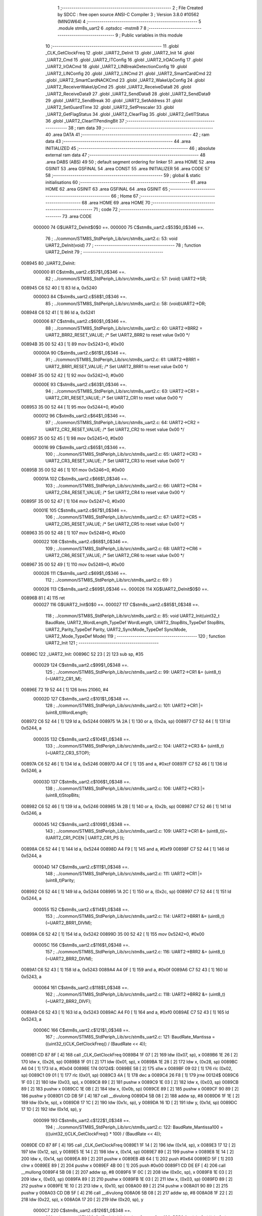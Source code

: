                                       1 ;--------------------------------------------------------
                                      2 ; File Created by SDCC : free open source ANSI-C Compiler
                                      3 ; Version 3.8.0 #10562 (MINGW64)
                                      4 ;--------------------------------------------------------
                                      5 	.module stm8s_uart2
                                      6 	.optsdcc -mstm8
                                      7 	
                                      8 ;--------------------------------------------------------
                                      9 ; Public variables in this module
                                     10 ;--------------------------------------------------------
                                     11 	.globl _CLK_GetClockFreq
                                     12 	.globl _UART2_DeInit
                                     13 	.globl _UART2_Init
                                     14 	.globl _UART2_Cmd
                                     15 	.globl _UART2_ITConfig
                                     16 	.globl _UART2_IrDAConfig
                                     17 	.globl _UART2_IrDACmd
                                     18 	.globl _UART2_LINBreakDetectionConfig
                                     19 	.globl _UART2_LINConfig
                                     20 	.globl _UART2_LINCmd
                                     21 	.globl _UART2_SmartCardCmd
                                     22 	.globl _UART2_SmartCardNACKCmd
                                     23 	.globl _UART2_WakeUpConfig
                                     24 	.globl _UART2_ReceiverWakeUpCmd
                                     25 	.globl _UART2_ReceiveData8
                                     26 	.globl _UART2_ReceiveData9
                                     27 	.globl _UART2_SendData8
                                     28 	.globl _UART2_SendData9
                                     29 	.globl _UART2_SendBreak
                                     30 	.globl _UART2_SetAddress
                                     31 	.globl _UART2_SetGuardTime
                                     32 	.globl _UART2_SetPrescaler
                                     33 	.globl _UART2_GetFlagStatus
                                     34 	.globl _UART2_ClearFlag
                                     35 	.globl _UART2_GetITStatus
                                     36 	.globl _UART2_ClearITPendingBit
                                     37 ;--------------------------------------------------------
                                     38 ; ram data
                                     39 ;--------------------------------------------------------
                                     40 	.area DATA
                                     41 ;--------------------------------------------------------
                                     42 ; ram data
                                     43 ;--------------------------------------------------------
                                     44 	.area INITIALIZED
                                     45 ;--------------------------------------------------------
                                     46 ; absolute external ram data
                                     47 ;--------------------------------------------------------
                                     48 	.area DABS (ABS)
                                     49 
                                     50 ; default segment ordering for linker
                                     51 	.area HOME
                                     52 	.area GSINIT
                                     53 	.area GSFINAL
                                     54 	.area CONST
                                     55 	.area INITIALIZER
                                     56 	.area CODE
                                     57 
                                     58 ;--------------------------------------------------------
                                     59 ; global & static initialisations
                                     60 ;--------------------------------------------------------
                                     61 	.area HOME
                                     62 	.area GSINIT
                                     63 	.area GSFINAL
                                     64 	.area GSINIT
                                     65 ;--------------------------------------------------------
                                     66 ; Home
                                     67 ;--------------------------------------------------------
                                     68 	.area HOME
                                     69 	.area HOME
                                     70 ;--------------------------------------------------------
                                     71 ; code
                                     72 ;--------------------------------------------------------
                                     73 	.area CODE
                           000000    74 	G$UART2_DeInit$0$0 ==.
                           000000    75 	C$stm8s_uart2.c$53$0_0$346 ==.
                                     76 ;	../common/STM8S_StdPeriph_Lib/src/stm8s_uart2.c: 53: void UART2_DeInit(void)
                                     77 ;	-----------------------------------------
                                     78 ;	 function UART2_DeInit
                                     79 ;	-----------------------------------------
      008945                         80 _UART2_DeInit:
                           000000    81 	C$stm8s_uart2.c$57$1_0$346 ==.
                                     82 ;	../common/STM8S_StdPeriph_Lib/src/stm8s_uart2.c: 57: (void) UART2->SR;
      008945 C6 52 40         [ 1]   83 	ld	a, 0x5240
                           000003    84 	C$stm8s_uart2.c$58$1_0$346 ==.
                                     85 ;	../common/STM8S_StdPeriph_Lib/src/stm8s_uart2.c: 58: (void)UART2->DR;
      008948 C6 52 41         [ 1]   86 	ld	a, 0x5241
                           000006    87 	C$stm8s_uart2.c$60$1_0$346 ==.
                                     88 ;	../common/STM8S_StdPeriph_Lib/src/stm8s_uart2.c: 60: UART2->BRR2 = UART2_BRR2_RESET_VALUE;  /*  Set UART2_BRR2 to reset value 0x00 */
      00894B 35 00 52 43      [ 1]   89 	mov	0x5243+0, #0x00
                           00000A    90 	C$stm8s_uart2.c$61$1_0$346 ==.
                                     91 ;	../common/STM8S_StdPeriph_Lib/src/stm8s_uart2.c: 61: UART2->BRR1 = UART2_BRR1_RESET_VALUE;  /*  Set UART2_BRR1 to reset value 0x00 */
      00894F 35 00 52 42      [ 1]   92 	mov	0x5242+0, #0x00
                           00000E    93 	C$stm8s_uart2.c$63$1_0$346 ==.
                                     94 ;	../common/STM8S_StdPeriph_Lib/src/stm8s_uart2.c: 63: UART2->CR1 = UART2_CR1_RESET_VALUE; /*  Set UART2_CR1 to reset value 0x00  */
      008953 35 00 52 44      [ 1]   95 	mov	0x5244+0, #0x00
                           000012    96 	C$stm8s_uart2.c$64$1_0$346 ==.
                                     97 ;	../common/STM8S_StdPeriph_Lib/src/stm8s_uart2.c: 64: UART2->CR2 = UART2_CR2_RESET_VALUE; /*  Set UART2_CR2 to reset value 0x00  */
      008957 35 00 52 45      [ 1]   98 	mov	0x5245+0, #0x00
                           000016    99 	C$stm8s_uart2.c$65$1_0$346 ==.
                                    100 ;	../common/STM8S_StdPeriph_Lib/src/stm8s_uart2.c: 65: UART2->CR3 = UART2_CR3_RESET_VALUE; /*  Set UART2_CR3 to reset value 0x00  */
      00895B 35 00 52 46      [ 1]  101 	mov	0x5246+0, #0x00
                           00001A   102 	C$stm8s_uart2.c$66$1_0$346 ==.
                                    103 ;	../common/STM8S_StdPeriph_Lib/src/stm8s_uart2.c: 66: UART2->CR4 = UART2_CR4_RESET_VALUE; /*  Set UART2_CR4 to reset value 0x00  */
      00895F 35 00 52 47      [ 1]  104 	mov	0x5247+0, #0x00
                           00001E   105 	C$stm8s_uart2.c$67$1_0$346 ==.
                                    106 ;	../common/STM8S_StdPeriph_Lib/src/stm8s_uart2.c: 67: UART2->CR5 = UART2_CR5_RESET_VALUE; /*  Set UART2_CR5 to reset value 0x00  */
      008963 35 00 52 48      [ 1]  107 	mov	0x5248+0, #0x00
                           000022   108 	C$stm8s_uart2.c$68$1_0$346 ==.
                                    109 ;	../common/STM8S_StdPeriph_Lib/src/stm8s_uart2.c: 68: UART2->CR6 = UART2_CR6_RESET_VALUE; /*  Set UART2_CR6 to reset value 0x00  */
      008967 35 00 52 49      [ 1]  110 	mov	0x5249+0, #0x00
                           000026   111 	C$stm8s_uart2.c$69$1_0$346 ==.
                                    112 ;	../common/STM8S_StdPeriph_Lib/src/stm8s_uart2.c: 69: }
                           000026   113 	C$stm8s_uart2.c$69$1_0$346 ==.
                           000026   114 	XG$UART2_DeInit$0$0 ==.
      00896B 81               [ 4]  115 	ret
                           000027   116 	G$UART2_Init$0$0 ==.
                           000027   117 	C$stm8s_uart2.c$85$1_0$348 ==.
                                    118 ;	../common/STM8S_StdPeriph_Lib/src/stm8s_uart2.c: 85: void UART2_Init(uint32_t BaudRate, UART2_WordLength_TypeDef WordLength, UART2_StopBits_TypeDef StopBits, UART2_Parity_TypeDef Parity, UART2_SyncMode_TypeDef SyncMode, UART2_Mode_TypeDef Mode)
                                    119 ;	-----------------------------------------
                                    120 ;	 function UART2_Init
                                    121 ;	-----------------------------------------
      00896C                        122 _UART2_Init:
      00896C 52 23            [ 2]  123 	sub	sp, #35
                           000029   124 	C$stm8s_uart2.c$99$1_0$348 ==.
                                    125 ;	../common/STM8S_StdPeriph_Lib/src/stm8s_uart2.c: 99: UART2->CR1 &= (uint8_t)(~UART2_CR1_M);
      00896E 72 19 52 44      [ 1]  126 	bres	21060, #4
                           00002D   127 	C$stm8s_uart2.c$101$1_0$348 ==.
                                    128 ;	../common/STM8S_StdPeriph_Lib/src/stm8s_uart2.c: 101: UART2->CR1 |= (uint8_t)WordLength; 
      008972 C6 52 44         [ 1]  129 	ld	a, 0x5244
      008975 1A 2A            [ 1]  130 	or	a, (0x2a, sp)
      008977 C7 52 44         [ 1]  131 	ld	0x5244, a
                           000035   132 	C$stm8s_uart2.c$104$1_0$348 ==.
                                    133 ;	../common/STM8S_StdPeriph_Lib/src/stm8s_uart2.c: 104: UART2->CR3 &= (uint8_t)(~UART2_CR3_STOP);
      00897A C6 52 46         [ 1]  134 	ld	a, 0x5246
      00897D A4 CF            [ 1]  135 	and	a, #0xcf
      00897F C7 52 46         [ 1]  136 	ld	0x5246, a
                           00003D   137 	C$stm8s_uart2.c$106$1_0$348 ==.
                                    138 ;	../common/STM8S_StdPeriph_Lib/src/stm8s_uart2.c: 106: UART2->CR3 |= (uint8_t)StopBits; 
      008982 C6 52 46         [ 1]  139 	ld	a, 0x5246
      008985 1A 2B            [ 1]  140 	or	a, (0x2b, sp)
      008987 C7 52 46         [ 1]  141 	ld	0x5246, a
                           000045   142 	C$stm8s_uart2.c$109$1_0$348 ==.
                                    143 ;	../common/STM8S_StdPeriph_Lib/src/stm8s_uart2.c: 109: UART2->CR1 &= (uint8_t)(~(UART2_CR1_PCEN | UART2_CR1_PS  ));
      00898A C6 52 44         [ 1]  144 	ld	a, 0x5244
      00898D A4 F9            [ 1]  145 	and	a, #0xf9
      00898F C7 52 44         [ 1]  146 	ld	0x5244, a
                           00004D   147 	C$stm8s_uart2.c$111$1_0$348 ==.
                                    148 ;	../common/STM8S_StdPeriph_Lib/src/stm8s_uart2.c: 111: UART2->CR1 |= (uint8_t)Parity;
      008992 C6 52 44         [ 1]  149 	ld	a, 0x5244
      008995 1A 2C            [ 1]  150 	or	a, (0x2c, sp)
      008997 C7 52 44         [ 1]  151 	ld	0x5244, a
                           000055   152 	C$stm8s_uart2.c$114$1_0$348 ==.
                                    153 ;	../common/STM8S_StdPeriph_Lib/src/stm8s_uart2.c: 114: UART2->BRR1 &= (uint8_t)(~UART2_BRR1_DIVM);
      00899A C6 52 42         [ 1]  154 	ld	a, 0x5242
      00899D 35 00 52 42      [ 1]  155 	mov	0x5242+0, #0x00
                           00005C   156 	C$stm8s_uart2.c$116$1_0$348 ==.
                                    157 ;	../common/STM8S_StdPeriph_Lib/src/stm8s_uart2.c: 116: UART2->BRR2 &= (uint8_t)(~UART2_BRR2_DIVM);
      0089A1 C6 52 43         [ 1]  158 	ld	a, 0x5243
      0089A4 A4 0F            [ 1]  159 	and	a, #0x0f
      0089A6 C7 52 43         [ 1]  160 	ld	0x5243, a
                           000064   161 	C$stm8s_uart2.c$118$1_0$348 ==.
                                    162 ;	../common/STM8S_StdPeriph_Lib/src/stm8s_uart2.c: 118: UART2->BRR2 &= (uint8_t)(~UART2_BRR2_DIVF);
      0089A9 C6 52 43         [ 1]  163 	ld	a, 0x5243
      0089AC A4 F0            [ 1]  164 	and	a, #0xf0
      0089AE C7 52 43         [ 1]  165 	ld	0x5243, a
                           00006C   166 	C$stm8s_uart2.c$121$1_0$348 ==.
                                    167 ;	../common/STM8S_StdPeriph_Lib/src/stm8s_uart2.c: 121: BaudRate_Mantissa    = ((uint32_t)CLK_GetClockFreq() / (BaudRate << 4));
      0089B1 CD 87 8F         [ 4]  168 	call	_CLK_GetClockFreq
      0089B4 1F 07            [ 2]  169 	ldw	(0x07, sp), x
      0089B6 1E 26            [ 2]  170 	ldw	x, (0x26, sp)
      0089B8 1F 01            [ 2]  171 	ldw	(0x01, sp), x
      0089BA 1E 28            [ 2]  172 	ldw	x, (0x28, sp)
      0089BC A6 04            [ 1]  173 	ld	a, #0x04
      0089BE                        174 00124$:
      0089BE 58               [ 2]  175 	sllw	x
      0089BF 09 02            [ 1]  176 	rlc	(0x02, sp)
      0089C1 09 01            [ 1]  177 	rlc	(0x01, sp)
      0089C3 4A               [ 1]  178 	dec	a
      0089C4 26 F8            [ 1]  179 	jrne	00124$
      0089C6 1F 03            [ 2]  180 	ldw	(0x03, sp), x
      0089C8 89               [ 2]  181 	pushw	x
      0089C9 1E 03            [ 2]  182 	ldw	x, (0x03, sp)
      0089CB 89               [ 2]  183 	pushw	x
      0089CC 1E 0B            [ 2]  184 	ldw	x, (0x0b, sp)
      0089CE 89               [ 2]  185 	pushw	x
      0089CF 90 89            [ 2]  186 	pushw	y
      0089D1 CD DB 5F         [ 4]  187 	call	__divulong
      0089D4 5B 08            [ 2]  188 	addw	sp, #8
      0089D6 1F 1E            [ 2]  189 	ldw	(0x1e, sp), x
      0089D8 17 1C            [ 2]  190 	ldw	(0x1c, sp), y
      0089DA 16 1D            [ 2]  191 	ldw	y, (0x1d, sp)
      0089DC 17 1D            [ 2]  192 	ldw	(0x1d, sp), y
                           000099   193 	C$stm8s_uart2.c$122$1_0$348 ==.
                                    194 ;	../common/STM8S_StdPeriph_Lib/src/stm8s_uart2.c: 122: BaudRate_Mantissa100 = (((uint32_t)CLK_GetClockFreq() * 100) / (BaudRate << 4));
      0089DE CD 87 8F         [ 4]  195 	call	_CLK_GetClockFreq
      0089E1 1F 14            [ 2]  196 	ldw	(0x14, sp), x
      0089E3 17 12            [ 2]  197 	ldw	(0x12, sp), y
      0089E5 1E 14            [ 2]  198 	ldw	x, (0x14, sp)
      0089E7 89               [ 2]  199 	pushw	x
      0089E8 1E 14            [ 2]  200 	ldw	x, (0x14, sp)
      0089EA 89               [ 2]  201 	pushw	x
      0089EB 4B 64            [ 1]  202 	push	#0x64
      0089ED 5F               [ 1]  203 	clrw	x
      0089EE 89               [ 2]  204 	pushw	x
      0089EF 4B 00            [ 1]  205 	push	#0x00
      0089F1 CD DE EF         [ 4]  206 	call	__mullong
      0089F4 5B 08            [ 2]  207 	addw	sp, #8
      0089F6 1F 0C            [ 2]  208 	ldw	(0x0c, sp), x
      0089F8 1E 03            [ 2]  209 	ldw	x, (0x03, sp)
      0089FA 89               [ 2]  210 	pushw	x
      0089FB 1E 03            [ 2]  211 	ldw	x, (0x03, sp)
      0089FD 89               [ 2]  212 	pushw	x
      0089FE 1E 10            [ 2]  213 	ldw	x, (0x10, sp)
      008A00 89               [ 2]  214 	pushw	x
      008A01 90 89            [ 2]  215 	pushw	y
      008A03 CD DB 5F         [ 4]  216 	call	__divulong
      008A06 5B 08            [ 2]  217 	addw	sp, #8
      008A08 1F 22            [ 2]  218 	ldw	(0x22, sp), x
      008A0A 17 20            [ 2]  219 	ldw	(0x20, sp), y
                           0000C7   220 	C$stm8s_uart2.c$126$1_0$348 ==.
                                    221 ;	../common/STM8S_StdPeriph_Lib/src/stm8s_uart2.c: 126: BRR2_1 = (uint8_t)((uint8_t)(((BaudRate_Mantissa100 - (BaudRate_Mantissa * 100))
      008A0C 1E 1E            [ 2]  222 	ldw	x, (0x1e, sp)
      008A0E 89               [ 2]  223 	pushw	x
      008A0F 1E 1E            [ 2]  224 	ldw	x, (0x1e, sp)
      008A11 89               [ 2]  225 	pushw	x
      008A12 4B 64            [ 1]  226 	push	#0x64
      008A14 5F               [ 1]  227 	clrw	x
      008A15 89               [ 2]  228 	pushw	x
      008A16 4B 00            [ 1]  229 	push	#0x00
      008A18 CD DE EF         [ 4]  230 	call	__mullong
      008A1B 5B 08            [ 2]  231 	addw	sp, #8
      008A1D 1F 18            [ 2]  232 	ldw	(0x18, sp), x
      008A1F 17 16            [ 2]  233 	ldw	(0x16, sp), y
      008A21 1E 22            [ 2]  234 	ldw	x, (0x22, sp)
      008A23 72 F0 18         [ 2]  235 	subw	x, (0x18, sp)
      008A26 1F 10            [ 2]  236 	ldw	(0x10, sp), x
      008A28 7B 21            [ 1]  237 	ld	a, (0x21, sp)
      008A2A 12 17            [ 1]  238 	sbc	a, (0x17, sp)
      008A2C 6B 0F            [ 1]  239 	ld	(0x0f, sp), a
      008A2E 7B 20            [ 1]  240 	ld	a, (0x20, sp)
      008A30 12 16            [ 1]  241 	sbc	a, (0x16, sp)
      008A32 6B 0E            [ 1]  242 	ld	(0x0e, sp), a
      008A34 1E 10            [ 2]  243 	ldw	x, (0x10, sp)
      008A36 16 0E            [ 2]  244 	ldw	y, (0x0e, sp)
      008A38 A6 04            [ 1]  245 	ld	a, #0x04
      008A3A                        246 00126$:
      008A3A 58               [ 2]  247 	sllw	x
      008A3B 90 59            [ 2]  248 	rlcw	y
      008A3D 4A               [ 1]  249 	dec	a
      008A3E 26 FA            [ 1]  250 	jrne	00126$
      008A40 4B 64            [ 1]  251 	push	#0x64
      008A42 4B 00            [ 1]  252 	push	#0x00
      008A44 4B 00            [ 1]  253 	push	#0x00
      008A46 4B 00            [ 1]  254 	push	#0x00
      008A48 89               [ 2]  255 	pushw	x
      008A49 90 89            [ 2]  256 	pushw	y
      008A4B CD DB 5F         [ 4]  257 	call	__divulong
      008A4E 5B 08            [ 2]  258 	addw	sp, #8
      008A50 9F               [ 1]  259 	ld	a, xl
      008A51 A4 0F            [ 1]  260 	and	a, #0x0f
      008A53 6B 1B            [ 1]  261 	ld	(0x1b, sp), a
                           000110   262 	C$stm8s_uart2.c$128$1_0$348 ==.
                                    263 ;	../common/STM8S_StdPeriph_Lib/src/stm8s_uart2.c: 128: BRR2_2 = (uint8_t)((BaudRate_Mantissa >> 4) & (uint8_t)0xF0);
      008A55 1E 1E            [ 2]  264 	ldw	x, (0x1e, sp)
      008A57 A6 10            [ 1]  265 	ld	a, #0x10
      008A59 62               [ 2]  266 	div	x, a
      008A5A 9F               [ 1]  267 	ld	a, xl
      008A5B A4 F0            [ 1]  268 	and	a, #0xf0
                           000118   269 	C$stm8s_uart2.c$130$1_0$348 ==.
                                    270 ;	../common/STM8S_StdPeriph_Lib/src/stm8s_uart2.c: 130: UART2->BRR2 = (uint8_t)(BRR2_1 | BRR2_2);
      008A5D 1A 1B            [ 1]  271 	or	a, (0x1b, sp)
      008A5F C7 52 43         [ 1]  272 	ld	0x5243, a
                           00011D   273 	C$stm8s_uart2.c$132$1_0$348 ==.
                                    274 ;	../common/STM8S_StdPeriph_Lib/src/stm8s_uart2.c: 132: UART2->BRR1 = (uint8_t)BaudRate_Mantissa;           
      008A62 7B 1F            [ 1]  275 	ld	a, (0x1f, sp)
      008A64 C7 52 42         [ 1]  276 	ld	0x5242, a
                           000122   277 	C$stm8s_uart2.c$135$1_0$348 ==.
                                    278 ;	../common/STM8S_StdPeriph_Lib/src/stm8s_uart2.c: 135: UART2->CR2 &= (uint8_t)~(UART2_CR2_TEN | UART2_CR2_REN);
      008A67 C6 52 45         [ 1]  279 	ld	a, 0x5245
      008A6A A4 F3            [ 1]  280 	and	a, #0xf3
      008A6C C7 52 45         [ 1]  281 	ld	0x5245, a
                           00012A   282 	C$stm8s_uart2.c$137$1_0$348 ==.
                                    283 ;	../common/STM8S_StdPeriph_Lib/src/stm8s_uart2.c: 137: UART2->CR3 &= (uint8_t)~(UART2_CR3_CPOL | UART2_CR3_CPHA | UART2_CR3_LBCL);
      008A6F C6 52 46         [ 1]  284 	ld	a, 0x5246
      008A72 A4 F8            [ 1]  285 	and	a, #0xf8
      008A74 C7 52 46         [ 1]  286 	ld	0x5246, a
                           000132   287 	C$stm8s_uart2.c$139$1_0$348 ==.
                                    288 ;	../common/STM8S_StdPeriph_Lib/src/stm8s_uart2.c: 139: UART2->CR3 |= (uint8_t)((uint8_t)SyncMode & (uint8_t)(UART2_CR3_CPOL | \
      008A77 C6 52 46         [ 1]  289 	ld	a, 0x5246
      008A7A 6B 1A            [ 1]  290 	ld	(0x1a, sp), a
      008A7C 7B 2D            [ 1]  291 	ld	a, (0x2d, sp)
      008A7E A4 07            [ 1]  292 	and	a, #0x07
      008A80 1A 1A            [ 1]  293 	or	a, (0x1a, sp)
      008A82 C7 52 46         [ 1]  294 	ld	0x5246, a
                           000140   295 	C$stm8s_uart2.c$142$1_0$348 ==.
                                    296 ;	../common/STM8S_StdPeriph_Lib/src/stm8s_uart2.c: 142: if ((uint8_t)(Mode & UART2_MODE_TX_ENABLE))
      008A85 7B 2E            [ 1]  297 	ld	a, (0x2e, sp)
      008A87 A5 04            [ 1]  298 	bcp	a, #0x04
      008A89 27 06            [ 1]  299 	jreq	00102$
                           000146   300 	C$stm8s_uart2.c$145$2_0$349 ==.
                                    301 ;	../common/STM8S_StdPeriph_Lib/src/stm8s_uart2.c: 145: UART2->CR2 |= (uint8_t)UART2_CR2_TEN;
      008A8B 72 16 52 45      [ 1]  302 	bset	21061, #3
      008A8F 20 04            [ 2]  303 	jra	00103$
      008A91                        304 00102$:
                           00014C   305 	C$stm8s_uart2.c$150$2_0$350 ==.
                                    306 ;	../common/STM8S_StdPeriph_Lib/src/stm8s_uart2.c: 150: UART2->CR2 &= (uint8_t)(~UART2_CR2_TEN);
      008A91 72 17 52 45      [ 1]  307 	bres	21061, #3
      008A95                        308 00103$:
                           000150   309 	C$stm8s_uart2.c$152$1_0$348 ==.
                                    310 ;	../common/STM8S_StdPeriph_Lib/src/stm8s_uart2.c: 152: if ((uint8_t)(Mode & UART2_MODE_RX_ENABLE))
      008A95 7B 2E            [ 1]  311 	ld	a, (0x2e, sp)
      008A97 A5 08            [ 1]  312 	bcp	a, #0x08
      008A99 27 06            [ 1]  313 	jreq	00105$
                           000156   314 	C$stm8s_uart2.c$155$2_0$351 ==.
                                    315 ;	../common/STM8S_StdPeriph_Lib/src/stm8s_uart2.c: 155: UART2->CR2 |= (uint8_t)UART2_CR2_REN;
      008A9B 72 14 52 45      [ 1]  316 	bset	21061, #2
      008A9F 20 04            [ 2]  317 	jra	00106$
      008AA1                        318 00105$:
                           00015C   319 	C$stm8s_uart2.c$160$2_0$352 ==.
                                    320 ;	../common/STM8S_StdPeriph_Lib/src/stm8s_uart2.c: 160: UART2->CR2 &= (uint8_t)(~UART2_CR2_REN);
      008AA1 72 15 52 45      [ 1]  321 	bres	21061, #2
      008AA5                        322 00106$:
                           000160   323 	C$stm8s_uart2.c$164$1_0$348 ==.
                                    324 ;	../common/STM8S_StdPeriph_Lib/src/stm8s_uart2.c: 164: if ((uint8_t)(SyncMode & UART2_SYNCMODE_CLOCK_DISABLE))
      008AA5 0D 2D            [ 1]  325 	tnz	(0x2d, sp)
      008AA7 2A 06            [ 1]  326 	jrpl	00108$
                           000164   327 	C$stm8s_uart2.c$167$2_0$353 ==.
                                    328 ;	../common/STM8S_StdPeriph_Lib/src/stm8s_uart2.c: 167: UART2->CR3 &= (uint8_t)(~UART2_CR3_CKEN); 
      008AA9 72 17 52 46      [ 1]  329 	bres	21062, #3
      008AAD 20 0E            [ 2]  330 	jra	00110$
      008AAF                        331 00108$:
                           00016A   332 	C$stm8s_uart2.c$171$2_0$354 ==.
                                    333 ;	../common/STM8S_StdPeriph_Lib/src/stm8s_uart2.c: 171: UART2->CR3 |= (uint8_t)((uint8_t)SyncMode & UART2_CR3_CKEN);
      008AAF C6 52 46         [ 1]  334 	ld	a, 0x5246
      008AB2 6B 09            [ 1]  335 	ld	(0x09, sp), a
      008AB4 7B 2D            [ 1]  336 	ld	a, (0x2d, sp)
      008AB6 A4 08            [ 1]  337 	and	a, #0x08
      008AB8 1A 09            [ 1]  338 	or	a, (0x09, sp)
      008ABA C7 52 46         [ 1]  339 	ld	0x5246, a
      008ABD                        340 00110$:
                           000178   341 	C$stm8s_uart2.c$173$1_0$348 ==.
                                    342 ;	../common/STM8S_StdPeriph_Lib/src/stm8s_uart2.c: 173: }
      008ABD 5B 23            [ 2]  343 	addw	sp, #35
                           00017A   344 	C$stm8s_uart2.c$173$1_0$348 ==.
                           00017A   345 	XG$UART2_Init$0$0 ==.
      008ABF 81               [ 4]  346 	ret
                           00017B   347 	G$UART2_Cmd$0$0 ==.
                           00017B   348 	C$stm8s_uart2.c$181$1_0$356 ==.
                                    349 ;	../common/STM8S_StdPeriph_Lib/src/stm8s_uart2.c: 181: void UART2_Cmd(FunctionalState NewState)
                                    350 ;	-----------------------------------------
                                    351 ;	 function UART2_Cmd
                                    352 ;	-----------------------------------------
      008AC0                        353 _UART2_Cmd:
                           00017B   354 	C$stm8s_uart2.c$183$1_0$356 ==.
                                    355 ;	../common/STM8S_StdPeriph_Lib/src/stm8s_uart2.c: 183: if (NewState != DISABLE)
      008AC0 0D 03            [ 1]  356 	tnz	(0x03, sp)
      008AC2 27 06            [ 1]  357 	jreq	00102$
                           00017F   358 	C$stm8s_uart2.c$186$2_0$357 ==.
                                    359 ;	../common/STM8S_StdPeriph_Lib/src/stm8s_uart2.c: 186: UART2->CR1 &= (uint8_t)(~UART2_CR1_UARTD);
      008AC4 72 1B 52 44      [ 1]  360 	bres	21060, #5
      008AC8 20 04            [ 2]  361 	jra	00104$
      008ACA                        362 00102$:
                           000185   363 	C$stm8s_uart2.c$191$2_0$358 ==.
                                    364 ;	../common/STM8S_StdPeriph_Lib/src/stm8s_uart2.c: 191: UART2->CR1 |= UART2_CR1_UARTD; 
      008ACA 72 1A 52 44      [ 1]  365 	bset	21060, #5
      008ACE                        366 00104$:
                           000189   367 	C$stm8s_uart2.c$193$1_0$356 ==.
                                    368 ;	../common/STM8S_StdPeriph_Lib/src/stm8s_uart2.c: 193: }
                           000189   369 	C$stm8s_uart2.c$193$1_0$356 ==.
                           000189   370 	XG$UART2_Cmd$0$0 ==.
      008ACE 81               [ 4]  371 	ret
                           00018A   372 	G$UART2_ITConfig$0$0 ==.
                           00018A   373 	C$stm8s_uart2.c$210$1_0$360 ==.
                                    374 ;	../common/STM8S_StdPeriph_Lib/src/stm8s_uart2.c: 210: void UART2_ITConfig(UART2_IT_TypeDef UART2_IT, FunctionalState NewState)
                                    375 ;	-----------------------------------------
                                    376 ;	 function UART2_ITConfig
                                    377 ;	-----------------------------------------
      008ACF                        378 _UART2_ITConfig:
      008ACF 52 05            [ 2]  379 	sub	sp, #5
                           00018C   380 	C$stm8s_uart2.c$219$1_0$360 ==.
                                    381 ;	../common/STM8S_StdPeriph_Lib/src/stm8s_uart2.c: 219: uartreg = (uint8_t)((uint16_t)UART2_IT >> 0x08);
      008AD1 7B 08            [ 1]  382 	ld	a, (0x08, sp)
      008AD3 97               [ 1]  383 	ld	xl, a
                           00018F   384 	C$stm8s_uart2.c$222$1_0$360 ==.
                                    385 ;	../common/STM8S_StdPeriph_Lib/src/stm8s_uart2.c: 222: itpos = (uint8_t)((uint8_t)1 << (uint8_t)((uint8_t)UART2_IT & (uint8_t)0x0F));
      008AD4 7B 09            [ 1]  386 	ld	a, (0x09, sp)
      008AD6 A4 0F            [ 1]  387 	and	a, #0x0f
      008AD8 88               [ 1]  388 	push	a
      008AD9 A6 01            [ 1]  389 	ld	a, #0x01
      008ADB 6B 06            [ 1]  390 	ld	(0x06, sp), a
      008ADD 84               [ 1]  391 	pop	a
      008ADE 4D               [ 1]  392 	tnz	a
      008ADF 27 05            [ 1]  393 	jreq	00153$
      008AE1                        394 00152$:
      008AE1 08 05            [ 1]  395 	sll	(0x05, sp)
      008AE3 4A               [ 1]  396 	dec	a
      008AE4 26 FB            [ 1]  397 	jrne	00152$
      008AE6                        398 00153$:
                           0001A1   399 	C$stm8s_uart2.c$224$1_0$360 ==.
                                    400 ;	../common/STM8S_StdPeriph_Lib/src/stm8s_uart2.c: 224: if (NewState != DISABLE)
      008AE6 0D 0A            [ 1]  401 	tnz	(0x0a, sp)
      008AE8 27 38            [ 1]  402 	jreq	00120$
                           0001A5   403 	C$stm8s_uart2.c$227$2_0$361 ==.
                                    404 ;	../common/STM8S_StdPeriph_Lib/src/stm8s_uart2.c: 227: if (uartreg == 0x01)
      008AEA 9F               [ 1]  405 	ld	a, xl
      008AEB 4A               [ 1]  406 	dec	a
      008AEC 26 0B            [ 1]  407 	jrne	00108$
                           0001A9   408 	C$stm8s_uart2.c$229$3_0$362 ==.
                                    409 ;	../common/STM8S_StdPeriph_Lib/src/stm8s_uart2.c: 229: UART2->CR1 |= itpos;
      008AEE C6 52 44         [ 1]  410 	ld	a, 0x5244
      008AF1 1A 05            [ 1]  411 	or	a, (0x05, sp)
      008AF3 C7 52 44         [ 1]  412 	ld	0x5244, a
      008AF6 CC 8B 6A         [ 2]  413 	jp	00122$
      008AF9                        414 00108$:
                           0001B4   415 	C$stm8s_uart2.c$231$2_0$361 ==.
                                    416 ;	../common/STM8S_StdPeriph_Lib/src/stm8s_uart2.c: 231: else if (uartreg == 0x02)
      008AF9 9F               [ 1]  417 	ld	a, xl
      008AFA A1 02            [ 1]  418 	cp	a, #0x02
      008AFC 26 0B            [ 1]  419 	jrne	00105$
                           0001B9   420 	C$stm8s_uart2.c$233$3_0$363 ==.
                                    421 ;	../common/STM8S_StdPeriph_Lib/src/stm8s_uart2.c: 233: UART2->CR2 |= itpos;
      008AFE C6 52 45         [ 1]  422 	ld	a, 0x5245
      008B01 1A 05            [ 1]  423 	or	a, (0x05, sp)
      008B03 C7 52 45         [ 1]  424 	ld	0x5245, a
      008B06 CC 8B 6A         [ 2]  425 	jp	00122$
      008B09                        426 00105$:
                           0001C4   427 	C$stm8s_uart2.c$235$2_0$361 ==.
                                    428 ;	../common/STM8S_StdPeriph_Lib/src/stm8s_uart2.c: 235: else if (uartreg == 0x03)
      008B09 9F               [ 1]  429 	ld	a, xl
      008B0A A1 03            [ 1]  430 	cp	a, #0x03
      008B0C 26 0A            [ 1]  431 	jrne	00102$
                           0001C9   432 	C$stm8s_uart2.c$237$3_0$364 ==.
                                    433 ;	../common/STM8S_StdPeriph_Lib/src/stm8s_uart2.c: 237: UART2->CR4 |= itpos;
      008B0E C6 52 47         [ 1]  434 	ld	a, 0x5247
      008B11 1A 05            [ 1]  435 	or	a, (0x05, sp)
      008B13 C7 52 47         [ 1]  436 	ld	0x5247, a
      008B16 20 52            [ 2]  437 	jra	00122$
      008B18                        438 00102$:
                           0001D3   439 	C$stm8s_uart2.c$241$3_0$365 ==.
                                    440 ;	../common/STM8S_StdPeriph_Lib/src/stm8s_uart2.c: 241: UART2->CR6 |= itpos;
      008B18 C6 52 49         [ 1]  441 	ld	a, 0x5249
      008B1B 1A 05            [ 1]  442 	or	a, (0x05, sp)
      008B1D C7 52 49         [ 1]  443 	ld	0x5249, a
      008B20 20 48            [ 2]  444 	jra	00122$
      008B22                        445 00120$:
                           0001DD   446 	C$stm8s_uart2.c$247$2_0$366 ==.
                                    447 ;	../common/STM8S_StdPeriph_Lib/src/stm8s_uart2.c: 247: if (uartreg == 0x01)
      008B22 9F               [ 1]  448 	ld	a, xl
      008B23 4A               [ 1]  449 	dec	a
      008B24 26 0F            [ 1]  450 	jrne	00117$
                           0001E1   451 	C$stm8s_uart2.c$249$3_0$367 ==.
                                    452 ;	../common/STM8S_StdPeriph_Lib/src/stm8s_uart2.c: 249: UART2->CR1 &= (uint8_t)(~itpos);
      008B26 C6 52 44         [ 1]  453 	ld	a, 0x5244
      008B29 6B 04            [ 1]  454 	ld	(0x04, sp), a
      008B2B 7B 05            [ 1]  455 	ld	a, (0x05, sp)
      008B2D 43               [ 1]  456 	cpl	a
      008B2E 14 04            [ 1]  457 	and	a, (0x04, sp)
      008B30 C7 52 44         [ 1]  458 	ld	0x5244, a
      008B33 20 35            [ 2]  459 	jra	00122$
      008B35                        460 00117$:
                           0001F0   461 	C$stm8s_uart2.c$251$2_0$366 ==.
                                    462 ;	../common/STM8S_StdPeriph_Lib/src/stm8s_uart2.c: 251: else if (uartreg == 0x02)
      008B35 9F               [ 1]  463 	ld	a, xl
      008B36 A1 02            [ 1]  464 	cp	a, #0x02
      008B38 26 0F            [ 1]  465 	jrne	00114$
                           0001F5   466 	C$stm8s_uart2.c$253$3_0$368 ==.
                                    467 ;	../common/STM8S_StdPeriph_Lib/src/stm8s_uart2.c: 253: UART2->CR2 &= (uint8_t)(~itpos);
      008B3A C6 52 45         [ 1]  468 	ld	a, 0x5245
      008B3D 6B 03            [ 1]  469 	ld	(0x03, sp), a
      008B3F 7B 05            [ 1]  470 	ld	a, (0x05, sp)
      008B41 43               [ 1]  471 	cpl	a
      008B42 14 03            [ 1]  472 	and	a, (0x03, sp)
      008B44 C7 52 45         [ 1]  473 	ld	0x5245, a
      008B47 20 21            [ 2]  474 	jra	00122$
      008B49                        475 00114$:
                           000204   476 	C$stm8s_uart2.c$255$2_0$366 ==.
                                    477 ;	../common/STM8S_StdPeriph_Lib/src/stm8s_uart2.c: 255: else if (uartreg == 0x03)
      008B49 9F               [ 1]  478 	ld	a, xl
      008B4A A1 03            [ 1]  479 	cp	a, #0x03
      008B4C 26 0F            [ 1]  480 	jrne	00111$
                           000209   481 	C$stm8s_uart2.c$257$3_0$369 ==.
                                    482 ;	../common/STM8S_StdPeriph_Lib/src/stm8s_uart2.c: 257: UART2->CR4 &= (uint8_t)(~itpos);
      008B4E C6 52 47         [ 1]  483 	ld	a, 0x5247
      008B51 6B 01            [ 1]  484 	ld	(0x01, sp), a
      008B53 7B 05            [ 1]  485 	ld	a, (0x05, sp)
      008B55 43               [ 1]  486 	cpl	a
      008B56 14 01            [ 1]  487 	and	a, (0x01, sp)
      008B58 C7 52 47         [ 1]  488 	ld	0x5247, a
      008B5B 20 0D            [ 2]  489 	jra	00122$
      008B5D                        490 00111$:
                           000218   491 	C$stm8s_uart2.c$261$3_0$370 ==.
                                    492 ;	../common/STM8S_StdPeriph_Lib/src/stm8s_uart2.c: 261: UART2->CR6 &= (uint8_t)(~itpos);
      008B5D C6 52 49         [ 1]  493 	ld	a, 0x5249
      008B60 6B 02            [ 1]  494 	ld	(0x02, sp), a
      008B62 7B 05            [ 1]  495 	ld	a, (0x05, sp)
      008B64 43               [ 1]  496 	cpl	a
      008B65 14 02            [ 1]  497 	and	a, (0x02, sp)
      008B67 C7 52 49         [ 1]  498 	ld	0x5249, a
      008B6A                        499 00122$:
                           000225   500 	C$stm8s_uart2.c$264$1_0$360 ==.
                                    501 ;	../common/STM8S_StdPeriph_Lib/src/stm8s_uart2.c: 264: }
      008B6A 5B 05            [ 2]  502 	addw	sp, #5
                           000227   503 	C$stm8s_uart2.c$264$1_0$360 ==.
                           000227   504 	XG$UART2_ITConfig$0$0 ==.
      008B6C 81               [ 4]  505 	ret
                           000228   506 	G$UART2_IrDAConfig$0$0 ==.
                           000228   507 	C$stm8s_uart2.c$272$1_0$372 ==.
                                    508 ;	../common/STM8S_StdPeriph_Lib/src/stm8s_uart2.c: 272: void UART2_IrDAConfig(UART2_IrDAMode_TypeDef UART2_IrDAMode)
                                    509 ;	-----------------------------------------
                                    510 ;	 function UART2_IrDAConfig
                                    511 ;	-----------------------------------------
      008B6D                        512 _UART2_IrDAConfig:
                           000228   513 	C$stm8s_uart2.c$276$1_0$372 ==.
                                    514 ;	../common/STM8S_StdPeriph_Lib/src/stm8s_uart2.c: 276: if (UART2_IrDAMode != UART2_IRDAMODE_NORMAL)
      008B6D 0D 03            [ 1]  515 	tnz	(0x03, sp)
      008B6F 27 06            [ 1]  516 	jreq	00102$
                           00022C   517 	C$stm8s_uart2.c$278$2_0$373 ==.
                                    518 ;	../common/STM8S_StdPeriph_Lib/src/stm8s_uart2.c: 278: UART2->CR5 |= UART2_CR5_IRLP;
      008B71 72 14 52 48      [ 1]  519 	bset	21064, #2
      008B75 20 04            [ 2]  520 	jra	00104$
      008B77                        521 00102$:
                           000232   522 	C$stm8s_uart2.c$282$2_0$374 ==.
                                    523 ;	../common/STM8S_StdPeriph_Lib/src/stm8s_uart2.c: 282: UART2->CR5 &= ((uint8_t)~UART2_CR5_IRLP);
      008B77 72 15 52 48      [ 1]  524 	bres	21064, #2
      008B7B                        525 00104$:
                           000236   526 	C$stm8s_uart2.c$284$1_0$372 ==.
                                    527 ;	../common/STM8S_StdPeriph_Lib/src/stm8s_uart2.c: 284: }
                           000236   528 	C$stm8s_uart2.c$284$1_0$372 ==.
                           000236   529 	XG$UART2_IrDAConfig$0$0 ==.
      008B7B 81               [ 4]  530 	ret
                           000237   531 	G$UART2_IrDACmd$0$0 ==.
                           000237   532 	C$stm8s_uart2.c$292$1_0$376 ==.
                                    533 ;	../common/STM8S_StdPeriph_Lib/src/stm8s_uart2.c: 292: void UART2_IrDACmd(FunctionalState NewState)
                                    534 ;	-----------------------------------------
                                    535 ;	 function UART2_IrDACmd
                                    536 ;	-----------------------------------------
      008B7C                        537 _UART2_IrDACmd:
                           000237   538 	C$stm8s_uart2.c$297$1_0$376 ==.
                                    539 ;	../common/STM8S_StdPeriph_Lib/src/stm8s_uart2.c: 297: if (NewState != DISABLE)
      008B7C 0D 03            [ 1]  540 	tnz	(0x03, sp)
      008B7E 27 06            [ 1]  541 	jreq	00102$
                           00023B   542 	C$stm8s_uart2.c$300$2_0$377 ==.
                                    543 ;	../common/STM8S_StdPeriph_Lib/src/stm8s_uart2.c: 300: UART2->CR5 |= UART2_CR5_IREN;
      008B80 72 12 52 48      [ 1]  544 	bset	21064, #1
      008B84 20 04            [ 2]  545 	jra	00104$
      008B86                        546 00102$:
                           000241   547 	C$stm8s_uart2.c$305$2_0$378 ==.
                                    548 ;	../common/STM8S_StdPeriph_Lib/src/stm8s_uart2.c: 305: UART2->CR5 &= ((uint8_t)~UART2_CR5_IREN);
      008B86 72 13 52 48      [ 1]  549 	bres	21064, #1
      008B8A                        550 00104$:
                           000245   551 	C$stm8s_uart2.c$307$1_0$376 ==.
                                    552 ;	../common/STM8S_StdPeriph_Lib/src/stm8s_uart2.c: 307: }
                           000245   553 	C$stm8s_uart2.c$307$1_0$376 ==.
                           000245   554 	XG$UART2_IrDACmd$0$0 ==.
      008B8A 81               [ 4]  555 	ret
                           000246   556 	G$UART2_LINBreakDetectionConfig$0$0 ==.
                           000246   557 	C$stm8s_uart2.c$316$1_0$380 ==.
                                    558 ;	../common/STM8S_StdPeriph_Lib/src/stm8s_uart2.c: 316: void UART2_LINBreakDetectionConfig(UART2_LINBreakDetectionLength_TypeDef UART2_LINBreakDetectionLength)
                                    559 ;	-----------------------------------------
                                    560 ;	 function UART2_LINBreakDetectionConfig
                                    561 ;	-----------------------------------------
      008B8B                        562 _UART2_LINBreakDetectionConfig:
                           000246   563 	C$stm8s_uart2.c$321$1_0$380 ==.
                                    564 ;	../common/STM8S_StdPeriph_Lib/src/stm8s_uart2.c: 321: if (UART2_LINBreakDetectionLength != UART2_LINBREAKDETECTIONLENGTH_10BITS)
      008B8B 0D 03            [ 1]  565 	tnz	(0x03, sp)
      008B8D 27 06            [ 1]  566 	jreq	00102$
                           00024A   567 	C$stm8s_uart2.c$323$2_0$381 ==.
                                    568 ;	../common/STM8S_StdPeriph_Lib/src/stm8s_uart2.c: 323: UART2->CR4 |= UART2_CR4_LBDL;
      008B8F 72 1A 52 47      [ 1]  569 	bset	21063, #5
      008B93 20 04            [ 2]  570 	jra	00104$
      008B95                        571 00102$:
                           000250   572 	C$stm8s_uart2.c$327$2_0$382 ==.
                                    573 ;	../common/STM8S_StdPeriph_Lib/src/stm8s_uart2.c: 327: UART2->CR4 &= ((uint8_t)~UART2_CR4_LBDL);
      008B95 72 1B 52 47      [ 1]  574 	bres	21063, #5
      008B99                        575 00104$:
                           000254   576 	C$stm8s_uart2.c$329$1_0$380 ==.
                                    577 ;	../common/STM8S_StdPeriph_Lib/src/stm8s_uart2.c: 329: }
                           000254   578 	C$stm8s_uart2.c$329$1_0$380 ==.
                           000254   579 	XG$UART2_LINBreakDetectionConfig$0$0 ==.
      008B99 81               [ 4]  580 	ret
                           000255   581 	G$UART2_LINConfig$0$0 ==.
                           000255   582 	C$stm8s_uart2.c$341$1_0$384 ==.
                                    583 ;	../common/STM8S_StdPeriph_Lib/src/stm8s_uart2.c: 341: void UART2_LINConfig(UART2_LinMode_TypeDef UART2_Mode, 
                                    584 ;	-----------------------------------------
                                    585 ;	 function UART2_LINConfig
                                    586 ;	-----------------------------------------
      008B9A                        587 _UART2_LINConfig:
                           000255   588 	C$stm8s_uart2.c$350$1_0$384 ==.
                                    589 ;	../common/STM8S_StdPeriph_Lib/src/stm8s_uart2.c: 350: if (UART2_Mode != UART2_LIN_MODE_MASTER)
      008B9A 0D 03            [ 1]  590 	tnz	(0x03, sp)
      008B9C 27 06            [ 1]  591 	jreq	00102$
                           000259   592 	C$stm8s_uart2.c$352$2_0$385 ==.
                                    593 ;	../common/STM8S_StdPeriph_Lib/src/stm8s_uart2.c: 352: UART2->CR6 |=  UART2_CR6_LSLV;
      008B9E 72 1A 52 49      [ 1]  594 	bset	21065, #5
      008BA2 20 04            [ 2]  595 	jra	00103$
      008BA4                        596 00102$:
                           00025F   597 	C$stm8s_uart2.c$356$2_0$386 ==.
                                    598 ;	../common/STM8S_StdPeriph_Lib/src/stm8s_uart2.c: 356: UART2->CR6 &= ((uint8_t)~UART2_CR6_LSLV);
      008BA4 72 1B 52 49      [ 1]  599 	bres	21065, #5
      008BA8                        600 00103$:
                           000263   601 	C$stm8s_uart2.c$359$1_0$384 ==.
                                    602 ;	../common/STM8S_StdPeriph_Lib/src/stm8s_uart2.c: 359: if (UART2_Autosync != UART2_LIN_AUTOSYNC_DISABLE)
      008BA8 0D 04            [ 1]  603 	tnz	(0x04, sp)
      008BAA 27 06            [ 1]  604 	jreq	00105$
                           000267   605 	C$stm8s_uart2.c$361$2_0$387 ==.
                                    606 ;	../common/STM8S_StdPeriph_Lib/src/stm8s_uart2.c: 361: UART2->CR6 |=  UART2_CR6_LASE ;
      008BAC 72 18 52 49      [ 1]  607 	bset	21065, #4
      008BB0 20 04            [ 2]  608 	jra	00106$
      008BB2                        609 00105$:
                           00026D   610 	C$stm8s_uart2.c$365$2_0$388 ==.
                                    611 ;	../common/STM8S_StdPeriph_Lib/src/stm8s_uart2.c: 365: UART2->CR6 &= ((uint8_t)~ UART2_CR6_LASE );
      008BB2 72 19 52 49      [ 1]  612 	bres	21065, #4
      008BB6                        613 00106$:
                           000271   614 	C$stm8s_uart2.c$368$1_0$384 ==.
                                    615 ;	../common/STM8S_StdPeriph_Lib/src/stm8s_uart2.c: 368: if (UART2_DivUp != UART2_LIN_DIVUP_LBRR1)
      008BB6 0D 05            [ 1]  616 	tnz	(0x05, sp)
      008BB8 27 06            [ 1]  617 	jreq	00108$
                           000275   618 	C$stm8s_uart2.c$370$2_0$389 ==.
                                    619 ;	../common/STM8S_StdPeriph_Lib/src/stm8s_uart2.c: 370: UART2->CR6 |=  UART2_CR6_LDUM;
      008BBA 72 1E 52 49      [ 1]  620 	bset	21065, #7
      008BBE 20 04            [ 2]  621 	jra	00110$
      008BC0                        622 00108$:
                           00027B   623 	C$stm8s_uart2.c$374$2_0$390 ==.
                                    624 ;	../common/STM8S_StdPeriph_Lib/src/stm8s_uart2.c: 374: UART2->CR6 &= ((uint8_t)~ UART2_CR6_LDUM);
      008BC0 72 1F 52 49      [ 1]  625 	bres	21065, #7
      008BC4                        626 00110$:
                           00027F   627 	C$stm8s_uart2.c$376$1_0$384 ==.
                                    628 ;	../common/STM8S_StdPeriph_Lib/src/stm8s_uart2.c: 376: }
                           00027F   629 	C$stm8s_uart2.c$376$1_0$384 ==.
                           00027F   630 	XG$UART2_LINConfig$0$0 ==.
      008BC4 81               [ 4]  631 	ret
                           000280   632 	G$UART2_LINCmd$0$0 ==.
                           000280   633 	C$stm8s_uart2.c$384$1_0$392 ==.
                                    634 ;	../common/STM8S_StdPeriph_Lib/src/stm8s_uart2.c: 384: void UART2_LINCmd(FunctionalState NewState)
                                    635 ;	-----------------------------------------
                                    636 ;	 function UART2_LINCmd
                                    637 ;	-----------------------------------------
      008BC5                        638 _UART2_LINCmd:
                           000280   639 	C$stm8s_uart2.c$388$1_0$392 ==.
                                    640 ;	../common/STM8S_StdPeriph_Lib/src/stm8s_uart2.c: 388: if (NewState != DISABLE)
      008BC5 0D 03            [ 1]  641 	tnz	(0x03, sp)
      008BC7 27 06            [ 1]  642 	jreq	00102$
                           000284   643 	C$stm8s_uart2.c$391$2_0$393 ==.
                                    644 ;	../common/STM8S_StdPeriph_Lib/src/stm8s_uart2.c: 391: UART2->CR3 |= UART2_CR3_LINEN;
      008BC9 72 1C 52 46      [ 1]  645 	bset	21062, #6
      008BCD 20 04            [ 2]  646 	jra	00104$
      008BCF                        647 00102$:
                           00028A   648 	C$stm8s_uart2.c$396$2_0$394 ==.
                                    649 ;	../common/STM8S_StdPeriph_Lib/src/stm8s_uart2.c: 396: UART2->CR3 &= ((uint8_t)~UART2_CR3_LINEN);
      008BCF 72 1D 52 46      [ 1]  650 	bres	21062, #6
      008BD3                        651 00104$:
                           00028E   652 	C$stm8s_uart2.c$398$1_0$392 ==.
                                    653 ;	../common/STM8S_StdPeriph_Lib/src/stm8s_uart2.c: 398: }
                           00028E   654 	C$stm8s_uart2.c$398$1_0$392 ==.
                           00028E   655 	XG$UART2_LINCmd$0$0 ==.
      008BD3 81               [ 4]  656 	ret
                           00028F   657 	G$UART2_SmartCardCmd$0$0 ==.
                           00028F   658 	C$stm8s_uart2.c$406$1_0$396 ==.
                                    659 ;	../common/STM8S_StdPeriph_Lib/src/stm8s_uart2.c: 406: void UART2_SmartCardCmd(FunctionalState NewState)
                                    660 ;	-----------------------------------------
                                    661 ;	 function UART2_SmartCardCmd
                                    662 ;	-----------------------------------------
      008BD4                        663 _UART2_SmartCardCmd:
                           00028F   664 	C$stm8s_uart2.c$411$1_0$396 ==.
                                    665 ;	../common/STM8S_StdPeriph_Lib/src/stm8s_uart2.c: 411: if (NewState != DISABLE)
      008BD4 0D 03            [ 1]  666 	tnz	(0x03, sp)
      008BD6 27 06            [ 1]  667 	jreq	00102$
                           000293   668 	C$stm8s_uart2.c$414$2_0$397 ==.
                                    669 ;	../common/STM8S_StdPeriph_Lib/src/stm8s_uart2.c: 414: UART2->CR5 |= UART2_CR5_SCEN;
      008BD8 72 1A 52 48      [ 1]  670 	bset	21064, #5
      008BDC 20 04            [ 2]  671 	jra	00104$
      008BDE                        672 00102$:
                           000299   673 	C$stm8s_uart2.c$419$2_0$398 ==.
                                    674 ;	../common/STM8S_StdPeriph_Lib/src/stm8s_uart2.c: 419: UART2->CR5 &= ((uint8_t)(~UART2_CR5_SCEN));
      008BDE 72 1B 52 48      [ 1]  675 	bres	21064, #5
      008BE2                        676 00104$:
                           00029D   677 	C$stm8s_uart2.c$421$1_0$396 ==.
                                    678 ;	../common/STM8S_StdPeriph_Lib/src/stm8s_uart2.c: 421: }
                           00029D   679 	C$stm8s_uart2.c$421$1_0$396 ==.
                           00029D   680 	XG$UART2_SmartCardCmd$0$0 ==.
      008BE2 81               [ 4]  681 	ret
                           00029E   682 	G$UART2_SmartCardNACKCmd$0$0 ==.
                           00029E   683 	C$stm8s_uart2.c$429$1_0$400 ==.
                                    684 ;	../common/STM8S_StdPeriph_Lib/src/stm8s_uart2.c: 429: void UART2_SmartCardNACKCmd(FunctionalState NewState)
                                    685 ;	-----------------------------------------
                                    686 ;	 function UART2_SmartCardNACKCmd
                                    687 ;	-----------------------------------------
      008BE3                        688 _UART2_SmartCardNACKCmd:
                           00029E   689 	C$stm8s_uart2.c$434$1_0$400 ==.
                                    690 ;	../common/STM8S_StdPeriph_Lib/src/stm8s_uart2.c: 434: if (NewState != DISABLE)
      008BE3 0D 03            [ 1]  691 	tnz	(0x03, sp)
      008BE5 27 06            [ 1]  692 	jreq	00102$
                           0002A2   693 	C$stm8s_uart2.c$437$2_0$401 ==.
                                    694 ;	../common/STM8S_StdPeriph_Lib/src/stm8s_uart2.c: 437: UART2->CR5 |= UART2_CR5_NACK;
      008BE7 72 18 52 48      [ 1]  695 	bset	21064, #4
      008BEB 20 04            [ 2]  696 	jra	00104$
      008BED                        697 00102$:
                           0002A8   698 	C$stm8s_uart2.c$442$2_0$402 ==.
                                    699 ;	../common/STM8S_StdPeriph_Lib/src/stm8s_uart2.c: 442: UART2->CR5 &= ((uint8_t)~(UART2_CR5_NACK));
      008BED 72 19 52 48      [ 1]  700 	bres	21064, #4
      008BF1                        701 00104$:
                           0002AC   702 	C$stm8s_uart2.c$444$1_0$400 ==.
                                    703 ;	../common/STM8S_StdPeriph_Lib/src/stm8s_uart2.c: 444: }
                           0002AC   704 	C$stm8s_uart2.c$444$1_0$400 ==.
                           0002AC   705 	XG$UART2_SmartCardNACKCmd$0$0 ==.
      008BF1 81               [ 4]  706 	ret
                           0002AD   707 	G$UART2_WakeUpConfig$0$0 ==.
                           0002AD   708 	C$stm8s_uart2.c$452$1_0$404 ==.
                                    709 ;	../common/STM8S_StdPeriph_Lib/src/stm8s_uart2.c: 452: void UART2_WakeUpConfig(UART2_WakeUp_TypeDef UART2_WakeUp)
                                    710 ;	-----------------------------------------
                                    711 ;	 function UART2_WakeUpConfig
                                    712 ;	-----------------------------------------
      008BF2                        713 _UART2_WakeUpConfig:
                           0002AD   714 	C$stm8s_uart2.c$456$1_0$404 ==.
                                    715 ;	../common/STM8S_StdPeriph_Lib/src/stm8s_uart2.c: 456: UART2->CR1 &= ((uint8_t)~UART2_CR1_WAKE);
      008BF2 72 17 52 44      [ 1]  716 	bres	21060, #3
                           0002B1   717 	C$stm8s_uart2.c$457$1_0$404 ==.
                                    718 ;	../common/STM8S_StdPeriph_Lib/src/stm8s_uart2.c: 457: UART2->CR1 |= (uint8_t)UART2_WakeUp;
      008BF6 C6 52 44         [ 1]  719 	ld	a, 0x5244
      008BF9 1A 03            [ 1]  720 	or	a, (0x03, sp)
      008BFB C7 52 44         [ 1]  721 	ld	0x5244, a
                           0002B9   722 	C$stm8s_uart2.c$458$1_0$404 ==.
                                    723 ;	../common/STM8S_StdPeriph_Lib/src/stm8s_uart2.c: 458: }
                           0002B9   724 	C$stm8s_uart2.c$458$1_0$404 ==.
                           0002B9   725 	XG$UART2_WakeUpConfig$0$0 ==.
      008BFE 81               [ 4]  726 	ret
                           0002BA   727 	G$UART2_ReceiverWakeUpCmd$0$0 ==.
                           0002BA   728 	C$stm8s_uart2.c$466$1_0$406 ==.
                                    729 ;	../common/STM8S_StdPeriph_Lib/src/stm8s_uart2.c: 466: void UART2_ReceiverWakeUpCmd(FunctionalState NewState)
                                    730 ;	-----------------------------------------
                                    731 ;	 function UART2_ReceiverWakeUpCmd
                                    732 ;	-----------------------------------------
      008BFF                        733 _UART2_ReceiverWakeUpCmd:
                           0002BA   734 	C$stm8s_uart2.c$470$1_0$406 ==.
                                    735 ;	../common/STM8S_StdPeriph_Lib/src/stm8s_uart2.c: 470: if (NewState != DISABLE)
      008BFF 0D 03            [ 1]  736 	tnz	(0x03, sp)
      008C01 27 06            [ 1]  737 	jreq	00102$
                           0002BE   738 	C$stm8s_uart2.c$473$2_0$407 ==.
                                    739 ;	../common/STM8S_StdPeriph_Lib/src/stm8s_uart2.c: 473: UART2->CR2 |= UART2_CR2_RWU;
      008C03 72 12 52 45      [ 1]  740 	bset	21061, #1
      008C07 20 04            [ 2]  741 	jra	00104$
      008C09                        742 00102$:
                           0002C4   743 	C$stm8s_uart2.c$478$2_0$408 ==.
                                    744 ;	../common/STM8S_StdPeriph_Lib/src/stm8s_uart2.c: 478: UART2->CR2 &= ((uint8_t)~UART2_CR2_RWU);
      008C09 72 13 52 45      [ 1]  745 	bres	21061, #1
      008C0D                        746 00104$:
                           0002C8   747 	C$stm8s_uart2.c$480$1_0$406 ==.
                                    748 ;	../common/STM8S_StdPeriph_Lib/src/stm8s_uart2.c: 480: }
                           0002C8   749 	C$stm8s_uart2.c$480$1_0$406 ==.
                           0002C8   750 	XG$UART2_ReceiverWakeUpCmd$0$0 ==.
      008C0D 81               [ 4]  751 	ret
                           0002C9   752 	G$UART2_ReceiveData8$0$0 ==.
                           0002C9   753 	C$stm8s_uart2.c$487$1_0$410 ==.
                                    754 ;	../common/STM8S_StdPeriph_Lib/src/stm8s_uart2.c: 487: uint8_t UART2_ReceiveData8(void)
                                    755 ;	-----------------------------------------
                                    756 ;	 function UART2_ReceiveData8
                                    757 ;	-----------------------------------------
      008C0E                        758 _UART2_ReceiveData8:
                           0002C9   759 	C$stm8s_uart2.c$489$1_0$410 ==.
                                    760 ;	../common/STM8S_StdPeriph_Lib/src/stm8s_uart2.c: 489: return ((uint8_t)UART2->DR);
      008C0E C6 52 41         [ 1]  761 	ld	a, 0x5241
                           0002CC   762 	C$stm8s_uart2.c$490$1_0$410 ==.
                                    763 ;	../common/STM8S_StdPeriph_Lib/src/stm8s_uart2.c: 490: }
                           0002CC   764 	C$stm8s_uart2.c$490$1_0$410 ==.
                           0002CC   765 	XG$UART2_ReceiveData8$0$0 ==.
      008C11 81               [ 4]  766 	ret
                           0002CD   767 	G$UART2_ReceiveData9$0$0 ==.
                           0002CD   768 	C$stm8s_uart2.c$497$1_0$412 ==.
                                    769 ;	../common/STM8S_StdPeriph_Lib/src/stm8s_uart2.c: 497: uint16_t UART2_ReceiveData9(void)
                                    770 ;	-----------------------------------------
                                    771 ;	 function UART2_ReceiveData9
                                    772 ;	-----------------------------------------
      008C12                        773 _UART2_ReceiveData9:
      008C12 52 02            [ 2]  774 	sub	sp, #2
                           0002CF   775 	C$stm8s_uart2.c$501$1_0$412 ==.
                                    776 ;	../common/STM8S_StdPeriph_Lib/src/stm8s_uart2.c: 501: temp = ((uint16_t)(((uint16_t)((uint16_t)UART2->CR1 & (uint16_t)UART2_CR1_R8)) << 1));
      008C14 C6 52 44         [ 1]  777 	ld	a, 0x5244
      008C17 A4 80            [ 1]  778 	and	a, #0x80
      008C19 97               [ 1]  779 	ld	xl, a
      008C1A 4F               [ 1]  780 	clr	a
      008C1B 95               [ 1]  781 	ld	xh, a
      008C1C 58               [ 2]  782 	sllw	x
                           0002D8   783 	C$stm8s_uart2.c$503$1_0$412 ==.
                                    784 ;	../common/STM8S_StdPeriph_Lib/src/stm8s_uart2.c: 503: return (uint16_t)((((uint16_t)UART2->DR) | temp) & ((uint16_t)0x01FF));
      008C1D C6 52 41         [ 1]  785 	ld	a, 0x5241
      008C20 6B 02            [ 1]  786 	ld	(0x02, sp), a
      008C22 0F 01            [ 1]  787 	clr	(0x01, sp)
      008C24 9F               [ 1]  788 	ld	a, xl
      008C25 1A 02            [ 1]  789 	or	a, (0x02, sp)
      008C27 02               [ 1]  790 	rlwa	x
      008C28 1A 01            [ 1]  791 	or	a, (0x01, sp)
      008C2A A4 01            [ 1]  792 	and	a, #0x01
      008C2C 95               [ 1]  793 	ld	xh, a
                           0002E8   794 	C$stm8s_uart2.c$504$1_0$412 ==.
                                    795 ;	../common/STM8S_StdPeriph_Lib/src/stm8s_uart2.c: 504: }
      008C2D 5B 02            [ 2]  796 	addw	sp, #2
                           0002EA   797 	C$stm8s_uart2.c$504$1_0$412 ==.
                           0002EA   798 	XG$UART2_ReceiveData9$0$0 ==.
      008C2F 81               [ 4]  799 	ret
                           0002EB   800 	G$UART2_SendData8$0$0 ==.
                           0002EB   801 	C$stm8s_uart2.c$511$1_0$414 ==.
                                    802 ;	../common/STM8S_StdPeriph_Lib/src/stm8s_uart2.c: 511: void UART2_SendData8(uint8_t Data)
                                    803 ;	-----------------------------------------
                                    804 ;	 function UART2_SendData8
                                    805 ;	-----------------------------------------
      008C30                        806 _UART2_SendData8:
                           0002EB   807 	C$stm8s_uart2.c$514$1_0$414 ==.
                                    808 ;	../common/STM8S_StdPeriph_Lib/src/stm8s_uart2.c: 514: UART2->DR = Data;
      008C30 AE 52 41         [ 2]  809 	ldw	x, #0x5241
      008C33 7B 03            [ 1]  810 	ld	a, (0x03, sp)
      008C35 F7               [ 1]  811 	ld	(x), a
                           0002F1   812 	C$stm8s_uart2.c$515$1_0$414 ==.
                                    813 ;	../common/STM8S_StdPeriph_Lib/src/stm8s_uart2.c: 515: }
                           0002F1   814 	C$stm8s_uart2.c$515$1_0$414 ==.
                           0002F1   815 	XG$UART2_SendData8$0$0 ==.
      008C36 81               [ 4]  816 	ret
                           0002F2   817 	G$UART2_SendData9$0$0 ==.
                           0002F2   818 	C$stm8s_uart2.c$522$1_0$416 ==.
                                    819 ;	../common/STM8S_StdPeriph_Lib/src/stm8s_uart2.c: 522: void UART2_SendData9(uint16_t Data)
                                    820 ;	-----------------------------------------
                                    821 ;	 function UART2_SendData9
                                    822 ;	-----------------------------------------
      008C37                        823 _UART2_SendData9:
      008C37 88               [ 1]  824 	push	a
                           0002F3   825 	C$stm8s_uart2.c$525$1_0$416 ==.
                                    826 ;	../common/STM8S_StdPeriph_Lib/src/stm8s_uart2.c: 525: UART2->CR1 &= ((uint8_t)~UART2_CR1_T8);                  
      008C38 72 1D 52 44      [ 1]  827 	bres	21060, #6
                           0002F7   828 	C$stm8s_uart2.c$528$1_0$416 ==.
                                    829 ;	../common/STM8S_StdPeriph_Lib/src/stm8s_uart2.c: 528: UART2->CR1 |= (uint8_t)(((uint8_t)(Data >> 2)) & UART2_CR1_T8); 
      008C3C C6 52 44         [ 1]  830 	ld	a, 0x5244
      008C3F 6B 01            [ 1]  831 	ld	(0x01, sp), a
      008C41 1E 04            [ 2]  832 	ldw	x, (0x04, sp)
      008C43 54               [ 2]  833 	srlw	x
      008C44 54               [ 2]  834 	srlw	x
      008C45 9F               [ 1]  835 	ld	a, xl
      008C46 A4 40            [ 1]  836 	and	a, #0x40
      008C48 1A 01            [ 1]  837 	or	a, (0x01, sp)
      008C4A C7 52 44         [ 1]  838 	ld	0x5244, a
                           000308   839 	C$stm8s_uart2.c$531$1_0$416 ==.
                                    840 ;	../common/STM8S_StdPeriph_Lib/src/stm8s_uart2.c: 531: UART2->DR   = (uint8_t)(Data);                    
      008C4D 7B 05            [ 1]  841 	ld	a, (0x05, sp)
      008C4F C7 52 41         [ 1]  842 	ld	0x5241, a
                           00030D   843 	C$stm8s_uart2.c$532$1_0$416 ==.
                                    844 ;	../common/STM8S_StdPeriph_Lib/src/stm8s_uart2.c: 532: }
      008C52 84               [ 1]  845 	pop	a
                           00030E   846 	C$stm8s_uart2.c$532$1_0$416 ==.
                           00030E   847 	XG$UART2_SendData9$0$0 ==.
      008C53 81               [ 4]  848 	ret
                           00030F   849 	G$UART2_SendBreak$0$0 ==.
                           00030F   850 	C$stm8s_uart2.c$539$1_0$418 ==.
                                    851 ;	../common/STM8S_StdPeriph_Lib/src/stm8s_uart2.c: 539: void UART2_SendBreak(void)
                                    852 ;	-----------------------------------------
                                    853 ;	 function UART2_SendBreak
                                    854 ;	-----------------------------------------
      008C54                        855 _UART2_SendBreak:
                           00030F   856 	C$stm8s_uart2.c$541$1_0$418 ==.
                                    857 ;	../common/STM8S_StdPeriph_Lib/src/stm8s_uart2.c: 541: UART2->CR2 |= UART2_CR2_SBK;
      008C54 72 10 52 45      [ 1]  858 	bset	21061, #0
                           000313   859 	C$stm8s_uart2.c$542$1_0$418 ==.
                                    860 ;	../common/STM8S_StdPeriph_Lib/src/stm8s_uart2.c: 542: }
                           000313   861 	C$stm8s_uart2.c$542$1_0$418 ==.
                           000313   862 	XG$UART2_SendBreak$0$0 ==.
      008C58 81               [ 4]  863 	ret
                           000314   864 	G$UART2_SetAddress$0$0 ==.
                           000314   865 	C$stm8s_uart2.c$549$1_0$420 ==.
                                    866 ;	../common/STM8S_StdPeriph_Lib/src/stm8s_uart2.c: 549: void UART2_SetAddress(uint8_t UART2_Address)
                                    867 ;	-----------------------------------------
                                    868 ;	 function UART2_SetAddress
                                    869 ;	-----------------------------------------
      008C59                        870 _UART2_SetAddress:
                           000314   871 	C$stm8s_uart2.c$555$1_0$420 ==.
                                    872 ;	../common/STM8S_StdPeriph_Lib/src/stm8s_uart2.c: 555: UART2->CR4 &= ((uint8_t)~UART2_CR4_ADD);
      008C59 C6 52 47         [ 1]  873 	ld	a, 0x5247
      008C5C A4 F0            [ 1]  874 	and	a, #0xf0
      008C5E C7 52 47         [ 1]  875 	ld	0x5247, a
                           00031C   876 	C$stm8s_uart2.c$557$1_0$420 ==.
                                    877 ;	../common/STM8S_StdPeriph_Lib/src/stm8s_uart2.c: 557: UART2->CR4 |= UART2_Address;
      008C61 C6 52 47         [ 1]  878 	ld	a, 0x5247
      008C64 1A 03            [ 1]  879 	or	a, (0x03, sp)
      008C66 C7 52 47         [ 1]  880 	ld	0x5247, a
                           000324   881 	C$stm8s_uart2.c$558$1_0$420 ==.
                                    882 ;	../common/STM8S_StdPeriph_Lib/src/stm8s_uart2.c: 558: }
                           000324   883 	C$stm8s_uart2.c$558$1_0$420 ==.
                           000324   884 	XG$UART2_SetAddress$0$0 ==.
      008C69 81               [ 4]  885 	ret
                           000325   886 	G$UART2_SetGuardTime$0$0 ==.
                           000325   887 	C$stm8s_uart2.c$566$1_0$422 ==.
                                    888 ;	../common/STM8S_StdPeriph_Lib/src/stm8s_uart2.c: 566: void UART2_SetGuardTime(uint8_t UART2_GuardTime)
                                    889 ;	-----------------------------------------
                                    890 ;	 function UART2_SetGuardTime
                                    891 ;	-----------------------------------------
      008C6A                        892 _UART2_SetGuardTime:
                           000325   893 	C$stm8s_uart2.c$569$1_0$422 ==.
                                    894 ;	../common/STM8S_StdPeriph_Lib/src/stm8s_uart2.c: 569: UART2->GTR = UART2_GuardTime;
      008C6A AE 52 4A         [ 2]  895 	ldw	x, #0x524a
      008C6D 7B 03            [ 1]  896 	ld	a, (0x03, sp)
      008C6F F7               [ 1]  897 	ld	(x), a
                           00032B   898 	C$stm8s_uart2.c$570$1_0$422 ==.
                                    899 ;	../common/STM8S_StdPeriph_Lib/src/stm8s_uart2.c: 570: }
                           00032B   900 	C$stm8s_uart2.c$570$1_0$422 ==.
                           00032B   901 	XG$UART2_SetGuardTime$0$0 ==.
      008C70 81               [ 4]  902 	ret
                           00032C   903 	G$UART2_SetPrescaler$0$0 ==.
                           00032C   904 	C$stm8s_uart2.c$594$1_0$424 ==.
                                    905 ;	../common/STM8S_StdPeriph_Lib/src/stm8s_uart2.c: 594: void UART2_SetPrescaler(uint8_t UART2_Prescaler)
                                    906 ;	-----------------------------------------
                                    907 ;	 function UART2_SetPrescaler
                                    908 ;	-----------------------------------------
      008C71                        909 _UART2_SetPrescaler:
                           00032C   910 	C$stm8s_uart2.c$597$1_0$424 ==.
                                    911 ;	../common/STM8S_StdPeriph_Lib/src/stm8s_uart2.c: 597: UART2->PSCR = UART2_Prescaler;
      008C71 AE 52 4B         [ 2]  912 	ldw	x, #0x524b
      008C74 7B 03            [ 1]  913 	ld	a, (0x03, sp)
      008C76 F7               [ 1]  914 	ld	(x), a
                           000332   915 	C$stm8s_uart2.c$598$1_0$424 ==.
                                    916 ;	../common/STM8S_StdPeriph_Lib/src/stm8s_uart2.c: 598: }
                           000332   917 	C$stm8s_uart2.c$598$1_0$424 ==.
                           000332   918 	XG$UART2_SetPrescaler$0$0 ==.
      008C77 81               [ 4]  919 	ret
                           000333   920 	G$UART2_GetFlagStatus$0$0 ==.
                           000333   921 	C$stm8s_uart2.c$606$1_0$426 ==.
                                    922 ;	../common/STM8S_StdPeriph_Lib/src/stm8s_uart2.c: 606: FlagStatus UART2_GetFlagStatus(UART2_Flag_TypeDef UART2_FLAG)
                                    923 ;	-----------------------------------------
                                    924 ;	 function UART2_GetFlagStatus
                                    925 ;	-----------------------------------------
      008C78                        926 _UART2_GetFlagStatus:
      008C78 52 04            [ 2]  927 	sub	sp, #4
                           000335   928 	C$stm8s_uart2.c$614$1_0$426 ==.
                                    929 ;	../common/STM8S_StdPeriph_Lib/src/stm8s_uart2.c: 614: if (UART2_FLAG == UART2_FLAG_LBDF)
      008C7A 1E 07            [ 2]  930 	ldw	x, (0x07, sp)
      008C7C A3 02 10         [ 2]  931 	cpw	x, #0x0210
      008C7F 26 14            [ 1]  932 	jrne	00121$
                           00033C   933 	C$stm8s_uart2.c$616$2_0$427 ==.
                                    934 ;	../common/STM8S_StdPeriph_Lib/src/stm8s_uart2.c: 616: if ((UART2->CR4 & (uint8_t)UART2_FLAG) != (uint8_t)0x00)
      008C81 C6 52 47         [ 1]  935 	ld	a, 0x5247
      008C84 6B 01            [ 1]  936 	ld	(0x01, sp), a
      008C86 7B 08            [ 1]  937 	ld	a, (0x08, sp)
      008C88 14 01            [ 1]  938 	and	a, (0x01, sp)
      008C8A 27 05            [ 1]  939 	jreq	00102$
                           000347   940 	C$stm8s_uart2.c$619$3_0$428 ==.
                                    941 ;	../common/STM8S_StdPeriph_Lib/src/stm8s_uart2.c: 619: status = SET;
      008C8C A6 01            [ 1]  942 	ld	a, #0x01
      008C8E CC 8C DE         [ 2]  943 	jp	00122$
      008C91                        944 00102$:
                           00034C   945 	C$stm8s_uart2.c$624$3_0$429 ==.
                                    946 ;	../common/STM8S_StdPeriph_Lib/src/stm8s_uart2.c: 624: status = RESET;
      008C91 4F               [ 1]  947 	clr	a
      008C92 CC 8C DE         [ 2]  948 	jp	00122$
      008C95                        949 00121$:
                           000350   950 	C$stm8s_uart2.c$627$1_0$426 ==.
                                    951 ;	../common/STM8S_StdPeriph_Lib/src/stm8s_uart2.c: 627: else if (UART2_FLAG == UART2_FLAG_SBK)
      008C95 1E 07            [ 2]  952 	ldw	x, (0x07, sp)
      008C97 A3 01 01         [ 2]  953 	cpw	x, #0x0101
      008C9A 26 12            [ 1]  954 	jrne	00118$
                           000357   955 	C$stm8s_uart2.c$629$2_0$430 ==.
                                    956 ;	../common/STM8S_StdPeriph_Lib/src/stm8s_uart2.c: 629: if ((UART2->CR2 & (uint8_t)UART2_FLAG) != (uint8_t)0x00)
      008C9C C6 52 45         [ 1]  957 	ld	a, 0x5245
      008C9F 6B 02            [ 1]  958 	ld	(0x02, sp), a
      008CA1 7B 08            [ 1]  959 	ld	a, (0x08, sp)
      008CA3 14 02            [ 1]  960 	and	a, (0x02, sp)
      008CA5 27 04            [ 1]  961 	jreq	00105$
                           000362   962 	C$stm8s_uart2.c$632$3_0$431 ==.
                                    963 ;	../common/STM8S_StdPeriph_Lib/src/stm8s_uart2.c: 632: status = SET;
      008CA7 A6 01            [ 1]  964 	ld	a, #0x01
      008CA9 20 33            [ 2]  965 	jra	00122$
      008CAB                        966 00105$:
                           000366   967 	C$stm8s_uart2.c$637$3_0$432 ==.
                                    968 ;	../common/STM8S_StdPeriph_Lib/src/stm8s_uart2.c: 637: status = RESET;
      008CAB 4F               [ 1]  969 	clr	a
      008CAC 20 30            [ 2]  970 	jra	00122$
      008CAE                        971 00118$:
                           000369   972 	C$stm8s_uart2.c$640$1_0$426 ==.
                                    973 ;	../common/STM8S_StdPeriph_Lib/src/stm8s_uart2.c: 640: else if ((UART2_FLAG == UART2_FLAG_LHDF) || (UART2_FLAG == UART2_FLAG_LSF))
      008CAE 1E 07            [ 2]  974 	ldw	x, (0x07, sp)
      008CB0 A3 03 02         [ 2]  975 	cpw	x, #0x0302
      008CB3 27 07            [ 1]  976 	jreq	00113$
      008CB5 1E 07            [ 2]  977 	ldw	x, (0x07, sp)
      008CB7 A3 03 01         [ 2]  978 	cpw	x, #0x0301
      008CBA 26 12            [ 1]  979 	jrne	00114$
      008CBC                        980 00113$:
                           000377   981 	C$stm8s_uart2.c$642$2_0$433 ==.
                                    982 ;	../common/STM8S_StdPeriph_Lib/src/stm8s_uart2.c: 642: if ((UART2->CR6 & (uint8_t)UART2_FLAG) != (uint8_t)0x00)
      008CBC C6 52 49         [ 1]  983 	ld	a, 0x5249
      008CBF 6B 04            [ 1]  984 	ld	(0x04, sp), a
      008CC1 7B 08            [ 1]  985 	ld	a, (0x08, sp)
      008CC3 14 04            [ 1]  986 	and	a, (0x04, sp)
      008CC5 27 04            [ 1]  987 	jreq	00108$
                           000382   988 	C$stm8s_uart2.c$645$3_0$434 ==.
                                    989 ;	../common/STM8S_StdPeriph_Lib/src/stm8s_uart2.c: 645: status = SET;
      008CC7 A6 01            [ 1]  990 	ld	a, #0x01
      008CC9 20 13            [ 2]  991 	jra	00122$
      008CCB                        992 00108$:
                           000386   993 	C$stm8s_uart2.c$650$3_0$435 ==.
                                    994 ;	../common/STM8S_StdPeriph_Lib/src/stm8s_uart2.c: 650: status = RESET;
      008CCB 4F               [ 1]  995 	clr	a
      008CCC 20 10            [ 2]  996 	jra	00122$
      008CCE                        997 00114$:
                           000389   998 	C$stm8s_uart2.c$655$2_0$436 ==.
                                    999 ;	../common/STM8S_StdPeriph_Lib/src/stm8s_uart2.c: 655: if ((UART2->SR & (uint8_t)UART2_FLAG) != (uint8_t)0x00)
      008CCE C6 52 40         [ 1] 1000 	ld	a, 0x5240
      008CD1 6B 03            [ 1] 1001 	ld	(0x03, sp), a
      008CD3 7B 08            [ 1] 1002 	ld	a, (0x08, sp)
      008CD5 14 03            [ 1] 1003 	and	a, (0x03, sp)
      008CD7 27 04            [ 1] 1004 	jreq	00111$
                           000394  1005 	C$stm8s_uart2.c$658$3_0$437 ==.
                                   1006 ;	../common/STM8S_StdPeriph_Lib/src/stm8s_uart2.c: 658: status = SET;
      008CD9 A6 01            [ 1] 1007 	ld	a, #0x01
      008CDB 20 01            [ 2] 1008 	jra	00122$
      008CDD                       1009 00111$:
                           000398  1010 	C$stm8s_uart2.c$663$3_0$438 ==.
                                   1011 ;	../common/STM8S_StdPeriph_Lib/src/stm8s_uart2.c: 663: status = RESET;
      008CDD 4F               [ 1] 1012 	clr	a
      008CDE                       1013 00122$:
                           000399  1014 	C$stm8s_uart2.c$668$1_0$426 ==.
                                   1015 ;	../common/STM8S_StdPeriph_Lib/src/stm8s_uart2.c: 668: return  status;
                           000399  1016 	C$stm8s_uart2.c$669$1_0$426 ==.
                                   1017 ;	../common/STM8S_StdPeriph_Lib/src/stm8s_uart2.c: 669: }
      008CDE 5B 04            [ 2] 1018 	addw	sp, #4
                           00039B  1019 	C$stm8s_uart2.c$669$1_0$426 ==.
                           00039B  1020 	XG$UART2_GetFlagStatus$0$0 ==.
      008CE0 81               [ 4] 1021 	ret
                           00039C  1022 	G$UART2_ClearFlag$0$0 ==.
                           00039C  1023 	C$stm8s_uart2.c$699$1_0$440 ==.
                                   1024 ;	../common/STM8S_StdPeriph_Lib/src/stm8s_uart2.c: 699: void UART2_ClearFlag(UART2_Flag_TypeDef UART2_FLAG)
                                   1025 ;	-----------------------------------------
                                   1026 ;	 function UART2_ClearFlag
                                   1027 ;	-----------------------------------------
      008CE1                       1028 _UART2_ClearFlag:
                           00039C  1029 	C$stm8s_uart2.c$704$1_0$440 ==.
                                   1030 ;	../common/STM8S_StdPeriph_Lib/src/stm8s_uart2.c: 704: if (UART2_FLAG == UART2_FLAG_RXNE)
      008CE1 1E 03            [ 2] 1031 	ldw	x, (0x03, sp)
      008CE3 A3 00 20         [ 2] 1032 	cpw	x, #0x0020
      008CE6 26 06            [ 1] 1033 	jrne	00108$
                           0003A3  1034 	C$stm8s_uart2.c$706$2_0$441 ==.
                                   1035 ;	../common/STM8S_StdPeriph_Lib/src/stm8s_uart2.c: 706: UART2->SR = (uint8_t)~(UART2_SR_RXNE);
      008CE8 35 DF 52 40      [ 1] 1036 	mov	0x5240+0, #0xdf
      008CEC 20 1E            [ 2] 1037 	jra	00110$
      008CEE                       1038 00108$:
                           0003A9  1039 	C$stm8s_uart2.c$709$1_0$440 ==.
                                   1040 ;	../common/STM8S_StdPeriph_Lib/src/stm8s_uart2.c: 709: else if (UART2_FLAG == UART2_FLAG_LBDF)
      008CEE 1E 03            [ 2] 1041 	ldw	x, (0x03, sp)
      008CF0 A3 02 10         [ 2] 1042 	cpw	x, #0x0210
      008CF3 26 06            [ 1] 1043 	jrne	00105$
                           0003B0  1044 	C$stm8s_uart2.c$711$2_0$442 ==.
                                   1045 ;	../common/STM8S_StdPeriph_Lib/src/stm8s_uart2.c: 711: UART2->CR4 &= (uint8_t)(~UART2_CR4_LBDF);
      008CF5 72 19 52 47      [ 1] 1046 	bres	21063, #4
      008CF9 20 11            [ 2] 1047 	jra	00110$
      008CFB                       1048 00105$:
                           0003B6  1049 	C$stm8s_uart2.c$714$1_0$440 ==.
                                   1050 ;	../common/STM8S_StdPeriph_Lib/src/stm8s_uart2.c: 714: else if (UART2_FLAG == UART2_FLAG_LHDF)
      008CFB 1E 03            [ 2] 1051 	ldw	x, (0x03, sp)
      008CFD A3 03 02         [ 2] 1052 	cpw	x, #0x0302
      008D00 26 06            [ 1] 1053 	jrne	00102$
                           0003BD  1054 	C$stm8s_uart2.c$716$2_0$443 ==.
                                   1055 ;	../common/STM8S_StdPeriph_Lib/src/stm8s_uart2.c: 716: UART2->CR6 &= (uint8_t)(~UART2_CR6_LHDF);
      008D02 72 13 52 49      [ 1] 1056 	bres	21065, #1
      008D06 20 04            [ 2] 1057 	jra	00110$
      008D08                       1058 00102$:
                           0003C3  1059 	C$stm8s_uart2.c$721$2_0$444 ==.
                                   1060 ;	../common/STM8S_StdPeriph_Lib/src/stm8s_uart2.c: 721: UART2->CR6 &= (uint8_t)(~UART2_CR6_LSF);
      008D08 72 11 52 49      [ 1] 1061 	bres	21065, #0
      008D0C                       1062 00110$:
                           0003C7  1063 	C$stm8s_uart2.c$723$1_0$440 ==.
                                   1064 ;	../common/STM8S_StdPeriph_Lib/src/stm8s_uart2.c: 723: }
                           0003C7  1065 	C$stm8s_uart2.c$723$1_0$440 ==.
                           0003C7  1066 	XG$UART2_ClearFlag$0$0 ==.
      008D0C 81               [ 4] 1067 	ret
                           0003C8  1068 	G$UART2_GetITStatus$0$0 ==.
                           0003C8  1069 	C$stm8s_uart2.c$738$1_0$446 ==.
                                   1070 ;	../common/STM8S_StdPeriph_Lib/src/stm8s_uart2.c: 738: ITStatus UART2_GetITStatus(UART2_IT_TypeDef UART2_IT)
                                   1071 ;	-----------------------------------------
                                   1072 ;	 function UART2_GetITStatus
                                   1073 ;	-----------------------------------------
      008D0D                       1074 _UART2_GetITStatus:
      008D0D 52 02            [ 2] 1075 	sub	sp, #2
                           0003CA  1076 	C$stm8s_uart2.c$750$1_0$446 ==.
                                   1077 ;	../common/STM8S_StdPeriph_Lib/src/stm8s_uart2.c: 750: itpos = (uint8_t)((uint8_t)1 << (uint8_t)((uint8_t)UART2_IT & (uint8_t)0x0F));
      008D0F 7B 06            [ 1] 1078 	ld	a, (0x06, sp)
      008D11 97               [ 1] 1079 	ld	xl, a
      008D12 A4 0F            [ 1] 1080 	and	a, #0x0f
      008D14 88               [ 1] 1081 	push	a
      008D15 A6 01            [ 1] 1082 	ld	a, #0x01
      008D17 6B 02            [ 1] 1083 	ld	(0x02, sp), a
      008D19 84               [ 1] 1084 	pop	a
      008D1A 4D               [ 1] 1085 	tnz	a
      008D1B 27 05            [ 1] 1086 	jreq	00184$
      008D1D                       1087 00183$:
      008D1D 08 01            [ 1] 1088 	sll	(0x01, sp)
      008D1F 4A               [ 1] 1089 	dec	a
      008D20 26 FB            [ 1] 1090 	jrne	00183$
      008D22                       1091 00184$:
                           0003DD  1092 	C$stm8s_uart2.c$752$1_0$446 ==.
                                   1093 ;	../common/STM8S_StdPeriph_Lib/src/stm8s_uart2.c: 752: itmask1 = (uint8_t)((uint8_t)UART2_IT >> (uint8_t)4);
      008D22 9F               [ 1] 1094 	ld	a, xl
      008D23 4E               [ 1] 1095 	swap	a
      008D24 A4 0F            [ 1] 1096 	and	a, #0x0f
                           0003E1  1097 	C$stm8s_uart2.c$754$1_0$446 ==.
                                   1098 ;	../common/STM8S_StdPeriph_Lib/src/stm8s_uart2.c: 754: itmask2 = (uint8_t)((uint8_t)1 << itmask1);
      008D26 88               [ 1] 1099 	push	a
      008D27 A6 01            [ 1] 1100 	ld	a, #0x01
      008D29 6B 03            [ 1] 1101 	ld	(0x03, sp), a
      008D2B 84               [ 1] 1102 	pop	a
      008D2C 4D               [ 1] 1103 	tnz	a
      008D2D 27 05            [ 1] 1104 	jreq	00186$
      008D2F                       1105 00185$:
      008D2F 08 02            [ 1] 1106 	sll	(0x02, sp)
      008D31 4A               [ 1] 1107 	dec	a
      008D32 26 FB            [ 1] 1108 	jrne	00185$
      008D34                       1109 00186$:
                           0003EF  1110 	C$stm8s_uart2.c$757$1_0$446 ==.
                                   1111 ;	../common/STM8S_StdPeriph_Lib/src/stm8s_uart2.c: 757: if (UART2_IT == UART2_IT_PE)
      008D34 1E 05            [ 2] 1112 	ldw	x, (0x05, sp)
      008D36 A3 01 00         [ 2] 1113 	cpw	x, #0x0100
      008D39 26 1A            [ 1] 1114 	jrne	00124$
                           0003F6  1115 	C$stm8s_uart2.c$760$2_0$447 ==.
                                   1116 ;	../common/STM8S_StdPeriph_Lib/src/stm8s_uart2.c: 760: enablestatus = (uint8_t)((uint8_t)UART2->CR1 & itmask2);
      008D3B C6 52 44         [ 1] 1117 	ld	a, 0x5244
      008D3E 14 02            [ 1] 1118 	and	a, (0x02, sp)
      008D40 97               [ 1] 1119 	ld	xl, a
                           0003FC  1120 	C$stm8s_uart2.c$763$2_0$447 ==.
                                   1121 ;	../common/STM8S_StdPeriph_Lib/src/stm8s_uart2.c: 763: if (((UART2->SR & itpos) != (uint8_t)0x00) && enablestatus)
      008D41 C6 52 40         [ 1] 1122 	ld	a, 0x5240
      008D44 14 01            [ 1] 1123 	and	a, (0x01, sp)
      008D46 27 09            [ 1] 1124 	jreq	00102$
      008D48 9F               [ 1] 1125 	ld	a, xl
      008D49 4D               [ 1] 1126 	tnz	a
      008D4A 27 05            [ 1] 1127 	jreq	00102$
                           000407  1128 	C$stm8s_uart2.c$766$3_0$448 ==.
                                   1129 ;	../common/STM8S_StdPeriph_Lib/src/stm8s_uart2.c: 766: pendingbitstatus = SET;
      008D4C A6 01            [ 1] 1130 	ld	a, #0x01
      008D4E CC 8D A9         [ 2] 1131 	jp	00125$
      008D51                       1132 00102$:
                           00040C  1133 	C$stm8s_uart2.c$771$3_0$449 ==.
                                   1134 ;	../common/STM8S_StdPeriph_Lib/src/stm8s_uart2.c: 771: pendingbitstatus = RESET;
      008D51 4F               [ 1] 1135 	clr	a
      008D52 CC 8D A9         [ 2] 1136 	jp	00125$
      008D55                       1137 00124$:
                           000410  1138 	C$stm8s_uart2.c$774$1_0$446 ==.
                                   1139 ;	../common/STM8S_StdPeriph_Lib/src/stm8s_uart2.c: 774: else if (UART2_IT == UART2_IT_LBDF)
      008D55 1E 05            [ 2] 1140 	ldw	x, (0x05, sp)
      008D57 A3 03 46         [ 2] 1141 	cpw	x, #0x0346
      008D5A 26 18            [ 1] 1142 	jrne	00121$
                           000417  1143 	C$stm8s_uart2.c$777$2_0$450 ==.
                                   1144 ;	../common/STM8S_StdPeriph_Lib/src/stm8s_uart2.c: 777: enablestatus = (uint8_t)((uint8_t)UART2->CR4 & itmask2);
      008D5C C6 52 47         [ 1] 1145 	ld	a, 0x5247
      008D5F 14 02            [ 1] 1146 	and	a, (0x02, sp)
      008D61 97               [ 1] 1147 	ld	xl, a
                           00041D  1148 	C$stm8s_uart2.c$779$2_0$450 ==.
                                   1149 ;	../common/STM8S_StdPeriph_Lib/src/stm8s_uart2.c: 779: if (((UART2->CR4 & itpos) != (uint8_t)0x00) && enablestatus)
      008D62 C6 52 47         [ 1] 1150 	ld	a, 0x5247
      008D65 14 01            [ 1] 1151 	and	a, (0x01, sp)
      008D67 27 08            [ 1] 1152 	jreq	00106$
      008D69 9F               [ 1] 1153 	ld	a, xl
      008D6A 4D               [ 1] 1154 	tnz	a
      008D6B 27 04            [ 1] 1155 	jreq	00106$
                           000428  1156 	C$stm8s_uart2.c$782$3_0$451 ==.
                                   1157 ;	../common/STM8S_StdPeriph_Lib/src/stm8s_uart2.c: 782: pendingbitstatus = SET;
      008D6D A6 01            [ 1] 1158 	ld	a, #0x01
      008D6F 20 38            [ 2] 1159 	jra	00125$
      008D71                       1160 00106$:
                           00042C  1161 	C$stm8s_uart2.c$787$3_0$452 ==.
                                   1162 ;	../common/STM8S_StdPeriph_Lib/src/stm8s_uart2.c: 787: pendingbitstatus = RESET;
      008D71 4F               [ 1] 1163 	clr	a
      008D72 20 35            [ 2] 1164 	jra	00125$
      008D74                       1165 00121$:
                           00042F  1166 	C$stm8s_uart2.c$790$1_0$446 ==.
                                   1167 ;	../common/STM8S_StdPeriph_Lib/src/stm8s_uart2.c: 790: else if (UART2_IT == UART2_IT_LHDF)
      008D74 1E 05            [ 2] 1168 	ldw	x, (0x05, sp)
      008D76 A3 04 12         [ 2] 1169 	cpw	x, #0x0412
      008D79 26 18            [ 1] 1170 	jrne	00118$
                           000436  1171 	C$stm8s_uart2.c$793$2_0$453 ==.
                                   1172 ;	../common/STM8S_StdPeriph_Lib/src/stm8s_uart2.c: 793: enablestatus = (uint8_t)((uint8_t)UART2->CR6 & itmask2);
      008D7B C6 52 49         [ 1] 1173 	ld	a, 0x5249
      008D7E 14 02            [ 1] 1174 	and	a, (0x02, sp)
      008D80 97               [ 1] 1175 	ld	xl, a
                           00043C  1176 	C$stm8s_uart2.c$795$2_0$453 ==.
                                   1177 ;	../common/STM8S_StdPeriph_Lib/src/stm8s_uart2.c: 795: if (((UART2->CR6 & itpos) != (uint8_t)0x00) && enablestatus)
      008D81 C6 52 49         [ 1] 1178 	ld	a, 0x5249
      008D84 14 01            [ 1] 1179 	and	a, (0x01, sp)
      008D86 27 08            [ 1] 1180 	jreq	00110$
      008D88 9F               [ 1] 1181 	ld	a, xl
      008D89 4D               [ 1] 1182 	tnz	a
      008D8A 27 04            [ 1] 1183 	jreq	00110$
                           000447  1184 	C$stm8s_uart2.c$798$3_0$454 ==.
                                   1185 ;	../common/STM8S_StdPeriph_Lib/src/stm8s_uart2.c: 798: pendingbitstatus = SET;
      008D8C A6 01            [ 1] 1186 	ld	a, #0x01
      008D8E 20 19            [ 2] 1187 	jra	00125$
      008D90                       1188 00110$:
                           00044B  1189 	C$stm8s_uart2.c$803$3_0$455 ==.
                                   1190 ;	../common/STM8S_StdPeriph_Lib/src/stm8s_uart2.c: 803: pendingbitstatus = RESET;
      008D90 4F               [ 1] 1191 	clr	a
      008D91 20 16            [ 2] 1192 	jra	00125$
      008D93                       1193 00118$:
                           00044E  1194 	C$stm8s_uart2.c$809$2_0$456 ==.
                                   1195 ;	../common/STM8S_StdPeriph_Lib/src/stm8s_uart2.c: 809: enablestatus = (uint8_t)((uint8_t)UART2->CR2 & itmask2);
      008D93 C6 52 45         [ 1] 1196 	ld	a, 0x5245
      008D96 14 02            [ 1] 1197 	and	a, (0x02, sp)
      008D98 97               [ 1] 1198 	ld	xl, a
                           000454  1199 	C$stm8s_uart2.c$811$2_0$456 ==.
                                   1200 ;	../common/STM8S_StdPeriph_Lib/src/stm8s_uart2.c: 811: if (((UART2->SR & itpos) != (uint8_t)0x00) && enablestatus)
      008D99 C6 52 40         [ 1] 1201 	ld	a, 0x5240
      008D9C 14 01            [ 1] 1202 	and	a, (0x01, sp)
      008D9E 27 08            [ 1] 1203 	jreq	00114$
      008DA0 9F               [ 1] 1204 	ld	a, xl
      008DA1 4D               [ 1] 1205 	tnz	a
      008DA2 27 04            [ 1] 1206 	jreq	00114$
                           00045F  1207 	C$stm8s_uart2.c$814$3_0$457 ==.
                                   1208 ;	../common/STM8S_StdPeriph_Lib/src/stm8s_uart2.c: 814: pendingbitstatus = SET;
      008DA4 A6 01            [ 1] 1209 	ld	a, #0x01
      008DA6 20 01            [ 2] 1210 	jra	00125$
      008DA8                       1211 00114$:
                           000463  1212 	C$stm8s_uart2.c$819$3_0$458 ==.
                                   1213 ;	../common/STM8S_StdPeriph_Lib/src/stm8s_uart2.c: 819: pendingbitstatus = RESET;
      008DA8 4F               [ 1] 1214 	clr	a
      008DA9                       1215 00125$:
                           000464  1216 	C$stm8s_uart2.c$823$1_0$446 ==.
                                   1217 ;	../common/STM8S_StdPeriph_Lib/src/stm8s_uart2.c: 823: return  pendingbitstatus;
                           000464  1218 	C$stm8s_uart2.c$824$1_0$446 ==.
                                   1219 ;	../common/STM8S_StdPeriph_Lib/src/stm8s_uart2.c: 824: }
      008DA9 5B 02            [ 2] 1220 	addw	sp, #2
                           000466  1221 	C$stm8s_uart2.c$824$1_0$446 ==.
                           000466  1222 	XG$UART2_GetITStatus$0$0 ==.
      008DAB 81               [ 4] 1223 	ret
                           000467  1224 	G$UART2_ClearITPendingBit$0$0 ==.
                           000467  1225 	C$stm8s_uart2.c$852$1_0$460 ==.
                                   1226 ;	../common/STM8S_StdPeriph_Lib/src/stm8s_uart2.c: 852: void UART2_ClearITPendingBit(UART2_IT_TypeDef UART2_IT)
                                   1227 ;	-----------------------------------------
                                   1228 ;	 function UART2_ClearITPendingBit
                                   1229 ;	-----------------------------------------
      008DAC                       1230 _UART2_ClearITPendingBit:
                           000467  1231 	C$stm8s_uart2.c$857$1_0$460 ==.
                                   1232 ;	../common/STM8S_StdPeriph_Lib/src/stm8s_uart2.c: 857: if (UART2_IT == UART2_IT_RXNE)
      008DAC 1E 03            [ 2] 1233 	ldw	x, (0x03, sp)
      008DAE A3 02 55         [ 2] 1234 	cpw	x, #0x0255
      008DB1 26 06            [ 1] 1235 	jrne	00105$
                           00046E  1236 	C$stm8s_uart2.c$859$2_0$461 ==.
                                   1237 ;	../common/STM8S_StdPeriph_Lib/src/stm8s_uart2.c: 859: UART2->SR = (uint8_t)~(UART2_SR_RXNE);
      008DB3 35 DF 52 40      [ 1] 1238 	mov	0x5240+0, #0xdf
      008DB7 20 11            [ 2] 1239 	jra	00107$
      008DB9                       1240 00105$:
                           000474  1241 	C$stm8s_uart2.c$862$1_0$460 ==.
                                   1242 ;	../common/STM8S_StdPeriph_Lib/src/stm8s_uart2.c: 862: else if (UART2_IT == UART2_IT_LBDF)
      008DB9 1E 03            [ 2] 1243 	ldw	x, (0x03, sp)
      008DBB A3 03 46         [ 2] 1244 	cpw	x, #0x0346
      008DBE 26 06            [ 1] 1245 	jrne	00102$
                           00047B  1246 	C$stm8s_uart2.c$864$2_0$462 ==.
                                   1247 ;	../common/STM8S_StdPeriph_Lib/src/stm8s_uart2.c: 864: UART2->CR4 &= (uint8_t)~(UART2_CR4_LBDF);
      008DC0 72 19 52 47      [ 1] 1248 	bres	21063, #4
      008DC4 20 04            [ 2] 1249 	jra	00107$
      008DC6                       1250 00102$:
                           000481  1251 	C$stm8s_uart2.c$869$2_0$463 ==.
                                   1252 ;	../common/STM8S_StdPeriph_Lib/src/stm8s_uart2.c: 869: UART2->CR6 &= (uint8_t)(~UART2_CR6_LHDF);
      008DC6 72 13 52 49      [ 1] 1253 	bres	21065, #1
      008DCA                       1254 00107$:
                           000485  1255 	C$stm8s_uart2.c$871$1_0$460 ==.
                                   1256 ;	../common/STM8S_StdPeriph_Lib/src/stm8s_uart2.c: 871: }
                           000485  1257 	C$stm8s_uart2.c$871$1_0$460 ==.
                           000485  1258 	XG$UART2_ClearITPendingBit$0$0 ==.
      008DCA 81               [ 4] 1259 	ret
                                   1260 	.area CODE
                                   1261 	.area CONST
                                   1262 	.area INITIALIZER
                                   1263 	.area CABS (ABS)
